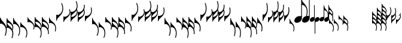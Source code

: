 SplineFontDB: 3.0
FontName: N-Noten
FullName: Noten
FamilyName: N
Weight: Standard
Copyright: Copyright 2011-2012 Florian Kretlow
UComments: "2011-5-24: Created." 
Version: 0
ItalicAngle: 0
UnderlinePosition: -100
UnderlineWidth: 50
Ascent: 800
Descent: 200
sfntRevision: 0x00000000
LayerCount: 2
Layer: 0 0 "Back"  1
Layer: 1 0 "Zeichenebene"  0
XUID: [1021 201 23757 16427]
FSType: 0
OS2Version: 0
OS2_WeightWidthSlopeOnly: 0
OS2_UseTypoMetrics: 1
CreationTime: 1306259327
ModificationTime: 1409118019
OS2TypoAscent: 0
OS2TypoAOffset: 1
OS2TypoDescent: 0
OS2TypoDOffset: 1
OS2TypoLinegap: 90
OS2WinAscent: 0
OS2WinAOffset: 1
OS2WinDescent: 0
OS2WinDOffset: 1
HheadAscent: 0
HheadAOffset: 1
HheadDescent: 0
HheadDOffset: 1
OS2Vendor: 'PfEd'
MarkAttachClasses: 1
DEI: 91125
Encoding: UnicodeBmp
UnicodeInterp: none
NameList: Adobe Glyph List
DisplaySize: -72
AntiAlias: 1
FitToEm: 1
WinInfo: 0 8 6
Grid
-500 -513 m 0
 -500 -487 l 0
 1480 -487 l 0
 1480 -513 l 0
 -500 -513 l 0
-500 -263 m 0
 -500 -237 l 0
 1480 -237 l 0
 1480 -263 l 0
 -500 -263 l 0
-500 487 m 0
 -500 513 l 0
 1480 513 l 0
 1480 487 l 0
 -500 487 l 0
-500 237 m 0
 -500 263 l 0
 1480 263 l 0
 1480 237 l 0
 -500 237 l 0
26 1300 m 4
 26 -700 l 1028
-500 -13 m 0
 -500 13 l 0
 1480 13 l 0
 1480 -13 l 0
 -500 -13 l 0
EndSplineSet
BeginChars: 65536 97

StartChar: H
Encoding: 72 72 0
Width: 292
Flags: HMW
VStem: 0 26<-185 -172.178 24.9267 75> 245 37<-585.294 -349.061>
LayerCount: 2
Fore
SplineSet
41 -193 m 0
 32 -193 25 -200 25 -206 c 0
 0 -206 l 0
 0 62 l 1
 26 62 l 1
 26 30 40 -19 73 -60 c 0
 145 -151 292 -253 292 -468 c 0
 292 -574 253 -665 234 -700 c 1
 206 -686 l 1
 232 -633 258 -556 258 -467 c 0
 258 -351 204 -267 131 -219 c 0
 101 -200 72 -193 41 -193 c 0
EndSplineSet
EndChar

StartChar: J
Encoding: 74 74 1
Width: 292
Flags: HMW
LayerCount: 2
Back
SplineSet
0 88 m 5
 26 88 l 21
 26 40 63 -1 128 -49 c 4
 209 -109 292 -198 292 -316 c 4
 292 -371 275 -412 262 -435 c 5
 238.437 -409.5 l 5
 247.624 -385.957 259 -353.955 259 -315 c 4
 259 -242 213 -168 127 -127 c 4
 104 -116 72 -108 42 -108 c 4
 33 -108 26 -114 26 -120 c 4
 26 -120 11 -120 0 -120 c 29
 0 88 l 5
EndSplineSet
Fore
SplineSet
0 88 m 1
 26 88 l 17
 26 40 63 -1 128 -49 c 0
 209 -109 292 -198 292 -316 c 0
 292 -371 275 -412 262 -435 c 1
 238.437 -409.5 l 1
 247.624 -385.957 259 -353.955 259 -315 c 0
 259 -242 213 -168 127 -127 c 0
 104 -116 72 -108 42 -108 c 0
 33 -108 26 -114 26 -120 c 0
 26 -120 11 -120 0 -120 c 25
 0 88 l 1
EndSplineSet
EndChar

StartChar: M
Encoding: 77 77 2
Width: 292
Flags: HW
VStem: 0 26<-160 -147.312 18.5 75> 258 34<-500.351 -278.092>
LayerCount: 2
Back
SplineSet
258 -376 m 0
 258 -422 252 -452 248 -481 c 0
 244 -511 269 -518 276 -496 c 0
 282 -477 292 -428 292 -377 c 0
 292 -113 44 -76 34 41 c 0
 32 66 33 77 15 77 c 0
 1 77 0 69 0 59 c 0
 0 -196 l 0
 30 -196 l 0
 30 -160 33 -147 55 -147 c 0
 83 -147 118 -158 148 -175 c 0
 216 -213 258 -272 258 -376 c 0
EndSplineSet
Fore
SplineSet
242 -503 m 1
 248 -474 258 -422 258 -376 c 0
 258 -272 216 -213 148 -175 c 0
 118 -158 75 -147 41 -147 c 0
 32 -147 25 -154 25 -160 c 1
 0 -160 l 1
 0 75 l 1
 26 75 l 17
 26 33 47 -2 63 -20 c 0
 131 -99 292 -164 292 -377 c 0
 292 -428 279 -490 272 -512 c 1
 242 -503 l 1
EndSplineSet
EndChar

StartChar: grave
Encoding: 96 96 3
Width: 275
Flags: HMW
LayerCount: 2
Fore
SplineSet
41 193 m 4
 68 193 95 200 125 219 c 0
 198 267 241 351 241 467 c 0
 241 556 215 633 189 686 c 1
 217 700 l 1
 236 665 275 574 275 468 c 0
 275 253 145 151 73 60 c 0
 40 19 26 -30 26 -62 c 1
 0 -62 l 1
 0 206 l 0
 25 206 l 4
 25 200 32 193 41 193 c 4
EndSplineSet
EndChar

StartChar: c
Encoding: 99 99 4
Width: 275
Flags: HMW
HStem: 99 21G<0 27>
VStem: 0 27<108 120 -88 -41> 242 33<234 398>
LayerCount: 2
Fore
SplineSet
242 571 m 0
 242 658 214 730 198 767 c 1
 227 778 l 1
 244 748 275 659 275 572 c 0
 275 515 267 466 251 423 c 1
 263 399 275 362 275 316 c 0
 275 198 205 112 126 49 c 0
 63 -1 26 -40 26 -88 c 1
 0 -88 l 1
 0 335 l 1
 25 335 l 1
 25 329 32 322 41 322 c 0
 171 322 242 448 242 571 c 0
26 120 m 0
 26 114 33 108 42 108 c 0
 67 108 98 116 121 127 c 0
 207 168 242 242 242 315 c 0
 242 339 238 361 232 380 c 1
 207 334 172 294 126 259 c 0
 68 214 26 165 26 120 c 0
EndSplineSet
EndChar

StartChar: e
Encoding: 101 101 5
Width: 275
Flags: HMW
VStem: 0 26<147 160 -75 -18> 241 34<271 500>
LayerCount: 2
Fore
SplineSet
225 503 m 1
 255 512 l 1
 262 490 275 428 275 377 c 0
 275 164 131 99 63 20 c 0
 47 2 26 -33 26 -75 c 9
 0 -75 l 1
 0 160 l 1
 25 160 l 1
 25 154 32 147 41 147 c 0
 75 147 112 158 142 175 c 0
 210 213 241 272 241 376 c 0
 241 422 231 474 225 503 c 1
EndSplineSet
EndChar

StartChar: uni0080
Encoding: 128 128 6
Width: 218
Flags: HMW
LayerCount: 2
Fore
SplineSet
41 203 m 4
 68 203 97 223 115 245 c 0
 155 296 184 365 184 467 c 0
 184 556 168 632 151 688 c 1
 181 698 l 1
 193 660 218 574 218 468 c 0
 218 311 170 219 121 142 c 0
 87 89 26 12 26 -62 c 5
 0 -62 l 1
 0 216 l 0
 25 216 l 4
 25 210 32 203 41 203 c 4
EndSplineSet
EndChar

StartChar: uni0082
Encoding: 130 130 7
Width: 218
Flags: HMW
HStem: 99 21G<0 27>
VStem: 0 27<108 120 -88 -41> 242 33<234 398>
LayerCount: 2
Fore
SplineSet
0 -119 m 1
 0 100 l 25
 26 100 l 0
 26 90 33 83 42 83 c 0
 58 83 76 87 98 99 c 0
 159 133 185 184 185 246 c 0
 185 298 167 337 155 360 c 1
 177 387 l 1
 192 365 218 309 218 247 c 0
 218 143 175 86 102 12 c 0
 45 -45 26 -85 26 -119 c 1
 0 -119 l 1
EndSplineSet
EndChar

StartChar: uni0083
Encoding: 131 131 8
Width: 218
Flags: HMW
HStem: 99 21G<0 27>
VStem: 0 27<108 120 -88 -41> 242 33<234 398>
LayerCount: 2
Fore
SplineSet
159 759 m 1
 188 766 l 1
 200 733 218 649 218 562 c 0
 218 488 205 429 184 376 c 1
 199 349 218 300 218 247 c 0
 218 143 175 86 102 12 c 0
 45 -45 26 -85 26 -119 c 1
 0 -119 l 1
 0 335 l 1
 25 335 l 1
 25 329 32 322 41 322 c 0
 61 322 86 333 106 348 c 0
 170 394 185 472 185 561 c 0
 185 648 167 720 159 759 c 1
26 100 m 0
 26 90 33 83 42 83 c 0
 58 83 76 87 98 99 c 0
 159 133 185 184 185 246 c 0
 185 284 176 314 166 337 c 1
 148 302 126 270 101 237 c 0
 62 186 26 130 26 100 c 0
EndSplineSet
EndChar

StartChar: uni008A
Encoding: 138 138 9
Width: 318
Flags: HMW
LayerCount: 2
Fore
SplineSet
86 99 m 0
 117 122 170 143 218 143 c 0
 227 143 236 142 245 141 c 0
 283 133 288 146 288 172 c 2
 288 855.996 l 2
 288 865.996 289 873.996 303 873.996 c 0
 321 873.996 320 864.996 322 827.996 c 0
 331 697.996 555 629.996 555 340.996 c 0
 555 257.996 536.88 187.04 524 151.996 c 0
 515.925 130.024 488 137.996 496 166.996 c 0
 513.936 232.014 521 272.996 521 341.996 c 0
 521 468.996 470 539.996 418 582.996 c 0
 391 604.996 365 615.996 343 615.996 c 0
 320 615.996 318 600.996 318 547.996 c 2
 318 54 l 2
 318 -4 273 -68 234 -98 c 0
 203 -121 149 -143 100 -143 c 0
 67 -143 36 -133 17 -107 c 0
 5 -91 0 -73 0 -54 c 0
 0 4 47 69 86 99 c 0
EndSplineSet
EndChar

StartChar: uni0090
Encoding: 144 144 10
Width: 204
Flags: HMW
VStem: 0 26<-185 -172.178 24.9267 75> 245 37<-585.294 -349.061>
LayerCount: 2
Back
SplineSet
12 42 m 0
 26 42 27 39 29 8 c 0
 37 -110 202 -145 202 -364 c 1
 202 -411 183 -478 169 -509 c 1
 161 -524 137 -519 145 -498 c 0
 163 -448 172 -412 172 -364 c 0
 172 -275 134 -220 91 -186 c 0
 77 -175 57 -166 43 -166 c 0
 30 -166 27 -176 27 -197 c 0
 0 -197 l 0
 0 29 l 0
 0 40 3 42 12 42 c 0
EndSplineSet
Fore
SplineSet
35 -165 m 0
 29 -165 24 -170 24 -174 c 0
 0 -174 l 0
 0 13 l 1
 25 13 l 1
 25 -13 36 -47 51 -66 c 0
 101 -130 204 -208 204 -358 c 4
 204 -429 177 -496 164 -520 c 1
 139 -508 l 1
 157 -471 174 -416 174 -357 c 0
 174 -276 134 -215 93 -186 c 0
 73 -172 57 -165 35 -165 c 0
EndSplineSet
EndChar

StartChar: p
Encoding: 112 112 11
Width: 258
Flags: HMW
LayerCount: 2
Fore
SplineSet
41 193 m 0
 68 193 90 199 119 219 c 0
 187 266 224 351 224 467 c 0
 224 556 203 632 181 687 c 1
 211 699 l 1
 226 662 258 574 258 468 c 0
 258 253 145 151 73 60 c 0
 40 19 26 -30 26 -62 c 1
 0 -62 l 1
 0 206 l 0
 25 206 l 0
 25 200 32 193 41 193 c 0
EndSplineSet
EndChar

StartChar: space
Encoding: 32 32 12
Width: 100
Flags: HMW
LayerCount: 2
EndChar

StartChar: h
Encoding: 104 104 13
Width: 258
Flags: HMW
LayerCount: 2
Back
SplineSet
15 98 m 4
 33 98 31 87 34 52 c 4
 46 -108 258 -174 258 -472 c 4
 258 -562 233 -647 220 -685 c 4
 212 -708 183 -699 192 -670 c 4
 208 -613 224 -540 224 -471 c 4
 224 -340 183 -279 132 -232 c 4
 108 -209 72 -192 55 -192 c 4
 33 -192 30 -205 30 -262 c 4
 0 -262 l 4
 0 80 l 4
 0 90 0 98 15 98 c 4
EndSplineSet
Fore
SplineSet
41 -193 m 0
 32 -193 25 -200 25 -206 c 0
 0 -206 l 0
 0 62 l 1
 26 62 l 1
 26 30 40 -19 73 -60 c 0
 145 -151 258 -253 258 -468 c 0
 258 -574 226 -662 211 -699 c 1
 181 -687 l 1
 203 -632 224 -556 224 -467 c 0
 224 -351 187 -266 119 -219 c 0
 90 -199 68 -193 41 -193 c 0
EndSplineSet
EndChar

StartChar: i
Encoding: 105 105 14
Width: 258
Flags: HMW
HStem: -773 21G<215 252.5> -140 20G<0 27>
VStem: 0 26<-330 -317.312 -158.771 -120> 259 33<-683.565 -476.74>
LayerCount: 2
Back
SplineSet
191 -763 m 5
 203 -725 225 -653 225 -566 c 4
 225 -475 192 -387 127 -346 c 4
 94 -325 67 -317 41 -317 c 4
 32 -317 25 -324 25 -330 c 4
 0 -330 l 4
 0 -120 l 5
 26 -120 l 5
 26 -160 70 -202 122 -254 c 4
 201 -332 258 -423 258 -567 c 4
 258 -654 235 -740 220 -772 c 5
 191 -763 l 5
EndSplineSet
Fore
SplineSet
191 -768 m 1
 203 -730 225 -658 225 -571 c 0
 225 -480 192 -392 127 -351 c 0
 94 -330 67 -322 41 -322 c 0
 32 -322 25 -329 25 -335 c 0
 0 -335 l 0
 0 -120 l 1
 26 -120 l 1
 26 -165 70 -207 122 -259 c 0
 201 -337 258 -428 258 -572 c 0
 258 -659 235 -745 220 -777 c 1
 191 -768 l 1
EndSplineSet
EndChar

StartChar: j
Encoding: 106 106 15
Width: 258
Flags: HMW
HStem: -120 21G<0 27>
VStem: 0 27<-120 -108.207 40.8781 88> 242 33<-398.246 -233.803>
LayerCount: 2
Back
SplineSet
188 -435 m 0
 200 -416 225 -392 225 -330 c 0
 225 -265 183 -186 104 -150 c 0
 89 -143 71 -138 57 -138 c 0
 42 -138 32 -146 32 -160 c 0
 0 -160 l 0
 0 52 l 0
 0 74 3 77 15 77 c 0
 31 77 32 72 32 38 c 0
 32 12 53 -24 99 -60 c 0
 182 -125 258 -209 258 -331 c 0
 258 -398 229 -438 215 -462 c 0
 214 -463 186 -438 188 -435 c 0
EndSplineSet
Fore
SplineSet
0 88 m 1
 26 88 l 17
 26 40 60 5 119 -50 c 0
 196 -121 258 -193 258 -316 c 0
 258 -371 241 -412 228 -435 c 1
 204 -410 l 1
 214 -386 225 -354 225 -315 c 0
 225 -242 203 -177 115 -130 c 0
 93 -118 67 -108 42 -108 c 0
 33 -108 26 -114 26 -120 c 0
 26 -120 11 -120 0 -120 c 25
 0 88 l 1
EndSplineSet
EndChar

StartChar: k
Encoding: 107 107 16
Width: 258
Flags: HMW
HStem: -120 21G<0 27>
VStem: 0 27<-120 -108.207 40.8781 88> 242 33<-398.246 -233.803>
LayerCount: 2
Fore
SplineSet
191 -768 m 1
 203 -730 225 -658 225 -571 c 0
 225 -480 192 -392 127 -351 c 0
 94 -330 67 -322 41 -322 c 0
 32 -322 25 -329 25 -335 c 1
 0 -335 l 1
 0 88 l 1
 26 88 l 1
 26 40 60 5 119 -50 c 0
 196 -121 258 -193 258 -316 c 0
 258 -363 245 -400 234 -424 c 1
 249 -467 258 -515 258 -572 c 0
 258 -659 235 -745 220 -777 c 1
 191 -768 l 1
26 -120 m 0
 26 -165 70 -207 122 -259 c 0
 159 -295 191 -335 215 -381 c 1
 221 -362 225 -340 225 -315 c 0
 225 -242 203 -177 115 -130 c 0
 93 -118 67 -108 42 -108 c 0
 33 -108 26 -114 26 -120 c 0
EndSplineSet
EndChar

StartChar: m
Encoding: 109 109 17
Width: 258
Flags: HMW
VStem: 0 26<-160 -147.312 18.5 75> 241 34<-500.351 -270.825>
LayerCount: 2
Back
SplineSet
42 -193 m 4
 33 -193 26 -200 26 -206 c 4
 0 -206 l 4
 0 62 l 5
 27 62 l 5
 27 30 40 -19 73 -60 c 4
 145 -151 258 -253 258 -468 c 4
 258 -574 226 -662 211 -699 c 5
 181 -687 l 5
 203 -632 224 -556 224 -467 c 4
 224 -351 187 -266 119 -219 c 4
 90 -199 69 -193 42 -193 c 4
EndSplineSet
Fore
SplineSet
208 -503 m 1
 214 -474 224 -422 224 -376 c 0
 224 -284 200 -222 135 -178 c 0
 106 -159 75 -147 41 -147 c 0
 32 -147 25 -154 25 -160 c 1
 0 -160 l 1
 0 75 l 1
 26 75 l 17
 26 33 47 -2 63 -20 c 0
 131 -99 258 -164 258 -377 c 0
 258 -428 245 -490 238 -512 c 1
 208 -503 l 1
EndSplineSet
EndChar

StartChar: s
Encoding: 115 115 18
Width: 258
Flags: HMW
HStem: 99 21G<0 27>
VStem: 0 27<108 120 -88 -41> 242 33<234 398>
LayerCount: 2
Fore
SplineSet
191 768 m 1
 220 777 l 1
 235 745 258 659 258 572 c 0
 258 515 249 467 234 424 c 1
 245 400 258 363 258 316 c 0
 258 193 196 121 119 50 c 0
 60 -5 26 -40 26 -88 c 1
 0 -88 l 1
 0 335 l 1
 25 335 l 1
 25 329 32 322 41 322 c 0
 67 322 94 330 127 351 c 0
 192 392 225 480 225 571 c 0
 225 658 203 730 191 768 c 1
26 120 m 0
 26 114 33 108 42 108 c 0
 67 108 93 118 115 130 c 0
 203 177 225 242 225 315 c 0
 225 340 221 362 215 381 c 1
 191 335 159 295 122 259 c 0
 70 207 26 165 26 120 c 0
EndSplineSet
EndChar

StartChar: u
Encoding: 117 117 19
Width: 258
Flags: HMW
VStem: 0 26<147 160 -75 -18> 241 34<271 500>
LayerCount: 2
Fore
SplineSet
208 503 m 1
 238 512 l 1
 245 490 258 428 258 377 c 0
 258 164 131 99 63 20 c 0
 47 2 26 -33 26 -75 c 9
 0 -75 l 1
 0 160 l 1
 25 160 l 1
 25 154 32 147 41 147 c 0
 75 147 106 159 135 178 c 0
 200 222 224 284 224 376 c 0
 224 422 214 474 208 503 c 1
EndSplineSet
EndChar

StartChar: U
Encoding: 85 85 20
Width: 292
Flags: HMW
VStem: 0 26<147 160 -75 -18> 258 34<278 500>
LayerCount: 2
Fore
SplineSet
242 503 m 1
 272 512 l 1
 279 490 292 428 292 377 c 0
 292 164 131 99 63 20 c 0
 47 2 26 -33 26 -75 c 9
 0 -75 l 1
 0 160 l 1
 25 160 l 1
 25 154 32 147 41 147 c 0
 75 147 118 158 148 175 c 0
 216 213 258 272 258 376 c 0
 258 422 248 474 242 503 c 1
EndSplineSet
EndChar

StartChar: S
Encoding: 83 83 21
Width: 292
Flags: HMW
LayerCount: 2
Fore
SplineSet
259 571 m 0
 259 658 231 730 215 767 c 1
 244 778 l 1
 261 748 292 659 292 572 c 0
 292 517 283 470 266 428 c 1
 278 404 292 366 292 316 c 0
 292 198 209 109 128 49 c 0
 63 1 26 -40 26 -88 c 1
 0 -88 l 1
 0 335 l 1
 25 335 l 1
 25 329 32 322 41 322 c 0
 173 322 259 447 259 571 c 0
26 120 m 0
 26 114 33 108 42 108 c 0
 72 108 104 116 127 127 c 0
 213 168 259 242 259 315 c 0
 259 343 253 367 246 388 c 1
 218 338 178 296 130 259 c 0
 66 209 26 165 26 120 c 0
EndSplineSet
EndChar

StartChar: X
Encoding: 88 88 22
Width: 275
Flags: HMW
LayerCount: 2
Back
SplineSet
15 87 m 4
 33 87 33 76 34 41 c 4
 40 -106 275 -167 275 -483 c 4
 275 -573 250 -658 237 -696 c 4
 229 -719 200 -710 209 -681 c 4
 225 -624 241 -551 241 -482 c 4
 241 -337 183 -257 123 -218 c 4
 95 -200 72 -193 55 -193 c 4
 33 -193 30 -206 30 -263 c 4
 0 -263 l 4
 0 69 l 4
 0 79 0 87 15 87 c 4
EndSplineSet
Fore
SplineSet
41 -193 m 4
 32 -193 25 -200 25 -206 c 4
 0 -206 l 0
 0 62 l 1
 26 62 l 1
 26 30 40 -19 73 -60 c 0
 145 -151 275 -253 275 -468 c 0
 275 -574 236 -665 217 -700 c 1
 189 -686 l 1
 215 -633 241 -556 241 -467 c 0
 241 -351 198 -267 125 -219 c 0
 95 -200 68 -193 41 -193 c 4
EndSplineSet
EndChar

StartChar: Y
Encoding: 89 89 23
Width: 275
Flags: HMW
HStem: -773 21G<215 252.5> -140 20G<0 27>
VStem: 0 26<-330 -317.312 -158.771 -120> 259 33<-683.565 -476.74>
LayerCount: 2
Back
SplineSet
198 -762 m 5
 214 -725 242 -653 242 -566 c 4
 242 -475 203 -383 134 -343 c 4
 100 -323 68 -317 42 -317 c 4
 33 -317 26 -324 26 -330 c 4
 0 -330 l 4
 0 -120 l 5
 27 -120 l 5
 27 -160 68 -209 126 -254 c 4
 224 -330 275 -423 275 -567 c 4
 275 -654 244 -743 227 -773 c 5
 198 -762 l 5
EndSplineSet
Fore
SplineSet
198 -767 m 1
 214 -730 242 -658 242 -571 c 0
 242 -480 203 -388 134 -348 c 0
 100 -328 67 -322 41 -322 c 0
 32 -322 25 -329 25 -335 c 0
 0 -335 l 0
 0 -120 l 1
 26 -120 l 5
 26 -165 68 -214 126 -259 c 0
 224 -335 275 -428 275 -572 c 0
 275 -659 244 -748 227 -778 c 1
 198 -767 l 1
EndSplineSet
EndChar

StartChar: I
Encoding: 73 73 24
Width: 292
Flags: HW
HStem: -773 21G<215 252.5> -140 20G<0 27>
VStem: 0 26<-330 -317.312 -158.771 -120> 259 33<-683.565 -476.74>
LayerCount: 2
Back
SplineSet
215 -762 m 5
 231 -725 259 -653 259 -566 c 4
 259 -475 209.016 -383.259 140 -343 c 4
 105.927 -323.124 70 -317 41 -317 c 4
 32 -317 25 -324 25 -330 c 4
 0 -330 l 4
 0 -120 l 5
 26 -120 l 5
 26 -160 65.8515 -204.191 130 -254 c 4
 227.885 -330.005 292 -423 292 -567 c 4
 292 -654 261 -743 244 -773 c 5
 215 -762 l 5
EndSplineSet
Fore
SplineSet
215 -767 m 1
 231 -730 259 -658 259 -571 c 0
 259 -480 209 -388 140 -348 c 0
 106 -328 70 -322 41 -322 c 0
 32 -322 25 -329 25 -335 c 0
 0 -335 l 0
 0 -120 l 1
 26 -120 l 1
 26 -165 66 -209 130 -259 c 0
 228 -335 292 -428 292 -572 c 0
 292 -659 261 -748 244 -778 c 1
 215 -767 l 1
EndSplineSet
EndChar

StartChar: K
Encoding: 75 75 25
Width: 292
Flags: HW
LayerCount: 2
Back
SplineSet
259 -566 m 4
 259 -443 174 -317 42 -317 c 4
 33 -317 26 -324 26 -330 c 5
 0 -330 l 5
 0 88 l 5
 27 88 l 5
 27 40 63 -1 128 -49 c 4
 209 -109 292 -198 292 -316 c 4
 292 -364 279 -402 267 -426 c 5
 283 -467 292 -513 292 -567 c 4
 292 -654 261 -743 244 -773 c 5
 215 -762 l 5
 231 -725 259 -653 259 -566 c 4
27 -120 m 4
 27 -160 66 -204 130 -254 c 4
 179 -292 219 -334 247 -385 c 5
 254 -365 259 -342 259 -315 c 4
 259 -242 213 -168 127 -127 c 4
 104 -116 73 -108 43 -108 c 4
 34 -108 27 -114 27 -120 c 4
EndSplineSet
Fore
SplineSet
259 -571 m 0
 259 -447 173 -322 41 -322 c 0
 32 -322 25 -329 25 -335 c 1
 0 -335 l 1
 0 88 l 1
 26 88 l 1
 26 40 63 -1 128 -49 c 0
 209 -109 292 -198 292 -316 c 0
 292 -366 278 -404 266 -428 c 1
 283 -470 292 -517 292 -572 c 0
 292 -659 261 -748 244 -778 c 1
 215 -767 l 1
 231 -730 259 -658 259 -571 c 0
26 -120 m 0
 26 -165 66 -209 130 -259 c 0
 178 -296 218 -338 246 -388 c 1
 253 -367 259 -343 259 -315 c 0
 259 -242 213 -168 127 -127 c 0
 104 -116 72 -108 42 -108 c 0
 33 -108 26 -114 26 -120 c 0
EndSplineSet
EndChar

StartChar: L
Encoding: 76 76 26
Width: 292
Flags: HW
LayerCount: 2
Back
SplineSet
259 -571 m 4
 259 -447 173 -322 41 -322 c 4
 32 -322 25 -329 25 -335 c 5
 0 -335 l 5
 0 88 l 5
 26 88 l 5
 26 40 63 -1 128 -49 c 4
 209 -109 292 -198 292 -316 c 4
 292 -366 278 -404 266 -428 c 5
 283 -470 292 -517 292 -572 c 4
 292 -659 261 -748 244 -778 c 5
 215 -767 l 5
 231 -730 259 -658 259 -571 c 4
26 -120 m 4
 26 -165 66 -209 130 -259 c 4
 178 -296 218 -338 246 -388 c 5
 253 -367 259 -343 259 -315 c 4
 259 -242 213 -168 127 -127 c 4
 104 -116 72 -108 42 -108 c 4
 33 -108 26 -114 26 -120 c 4
EndSplineSet
Fore
SplineSet
255 -632 m 1
 255 -632 259 -605 259 -571 c 0
 259 -447 173 -322 41 -322 c 0
 32 -322 25 -329 25 -335 c 1
 0 -335 l 1
 0 88 l 1
 26 88 l 1
 26 40 63 -1 128 -49 c 0
 209 -109 292 -198 292 -316 c 0
 292 -366 278 -404 266 -428 c 1
 283 -470 292 -517 292 -572 c 0
 292 -604 286 -636 286 -636 c 1
 255 -632 l 1
26 -120 m 0
 26 -165 66 -209 130 -259 c 0
 178 -296 218 -338 246 -388 c 1
 253 -367 259 -343 259 -315 c 0
 259 -242 213 -168 127 -127 c 0
 104 -116 72 -108 42 -108 c 0
 33 -108 26 -114 26 -120 c 0
EndSplineSet
EndChar

StartChar: P
Encoding: 80 80 27
Width: 292
Flags: HW
VStem: 0 26<172 185 -75 -25> 245 37<349 585>
LayerCount: 2
Fore
SplineSet
41 193 m 0
 72 193 101 200 131 219 c 0
 204 267 258 351 258 467 c 0
 258 556 232 633 206 686 c 1
 234 700 l 1
 253 665 292 574 292 468 c 0
 292 253 145 151 73 60 c 0
 40 19 26 -30 26 -62 c 1
 0 -62 l 1
 0 206 l 0
 25 206 l 0
 25 200 32 193 41 193 c 0
EndSplineSet
EndChar

StartChar: Z
Encoding: 90 90 28
Width: 275
Flags: HW
HStem: -120 21G<0 27>
VStem: 0 27<-120 -108.207 40.8781 88> 242 33<-398.246 -233.803>
LayerCount: 2
Back
SplineSet
57 -138 m 4
 42 -138 32 -146 32 -160 c 4
 0 -160 l 4
 0 52 l 4
 0 74 3 77 15 77 c 4
 31 77 32 72 32 38 c 4
 32 3 64 -34 128 -83 c 4
 210 -146 275 -228 275 -346 c 4
 275 -401 257 -443 245 -466 c 4
 240 -475 215 -452 219 -443 c 4
 229 -421 242 -394 242 -345 c 4
 242 -272 211 -203 127 -159 c 4
 104 -147 79 -138 57 -138 c 4
EndSplineSet
Fore
SplineSet
0 88 m 1
 26 88 l 17
 26 40 63 1 126 -49 c 0
 205 -112 275 -198 275 -316 c 0
 275 -371 258 -412 245 -435 c 1
 221 -410 l 1
 231 -386 242 -354 242 -315 c 0
 242 -242 207 -168 121 -127 c 0
 98 -116 67 -108 42 -108 c 0
 33 -108 26 -114 26 -120 c 0
 26 -120 11 -120 0 -120 c 25
 0 88 l 1
EndSplineSet
EndChar

StartChar: bracketleft
Encoding: 91 91 29
Width: 275
Flags: HW
HStem: -120 21G<0 27>
VStem: 0 27<-120 -108.207 40.8781 88> 242 33<-398.246 -233.803>
LayerCount: 2
Fore
SplineSet
242 -571 m 0
 242 -448 171 -322 41 -322 c 0
 32 -322 25 -329 25 -335 c 1
 0 -335 l 1
 0 88 l 1
 26 88 l 1
 26 40 63 1 126 -49 c 0
 205 -112 275 -198 275 -316 c 0
 275 -362 263 -399 251 -423 c 1
 267 -466 275 -515 275 -572 c 0
 275 -659 244 -748 227 -778 c 1
 198 -767 l 1
 214 -730 242 -658 242 -571 c 0
26 -120 m 0
 26 -165 68 -214 126 -259 c 0
 172 -294 207 -334 232 -380 c 1
 238 -361 242 -339 242 -315 c 0
 242 -242 207 -168 121 -127 c 0
 98 -116 67 -108 42 -108 c 0
 33 -108 26 -114 26 -120 c 0
EndSplineSet
EndChar

StartChar: bracketright
Encoding: 93 93 30
Width: 275
Flags: HW
VStem: 0 26<-160 -147.312 18.5 75> 241 34<-500.351 -270.825>
LayerCount: 2
Back
SplineSet
241 -406 m 0
 241 -452 235 -482 231 -511 c 0
 227 -541 252 -548 259 -526 c 0
 265 -507 275 -458 275 -407 c 0
 275 -143 44 -104 34 11 c 0
 32 36 33 47 15 47 c 0
 1 47 0 39 0 29 c 0
 0 -229 l 0
 30 -229 l 0
 30 -193 33 -180 55 -180 c 0
 79 -180 108 -186 137 -204 c 0
 194 -238 241 -302 241 -406 c 0
EndSplineSet
Fore
SplineSet
225 -503 m 1
 231 -474 241 -422 241 -376 c 0
 241 -272 210 -213 142 -175 c 0
 112 -158 75 -147 41 -147 c 0
 32 -147 25 -154 25 -160 c 1
 0 -160 l 1
 0 75 l 1
 26 75 l 17
 26 33 47 -2 63 -20 c 0
 131 -99 275 -164 275 -377 c 0
 275 -428 262 -490 255 -512 c 1
 225 -503 l 1
EndSplineSet
EndChar

StartChar: uni0091
Encoding: 145 145 31
Width: 204
Flags: W
HStem: -22 20G<0 25>
VStem: 0 24<-169 -160.004 -41.8628 -2> 174 30<-433.025 -263.747>
LayerCount: 2
Back
SplineSet
27 -197 m 1
 0 -197 l 0
 0 -3 l 0
 0 9 3 10 12 10 c 0xa0
 26 10 29 10 29 -9 c 0
 29 -52.6667 60 -86 100 -120 c 0
 153 -165 202 -227 202 -334 c 0xa0
 202 -381 188 -438 174 -469 c 0
 166 -484 143 -479 150 -458 c 0xc0
 166 -408 171 -382 172 -334 c 0
 172 -259 145 -207 95 -180 c 0
 79.1377 -171.435 57 -164 43 -164 c 0
 30 -164 27 -176 27 -197 c 1
EndSplineSet
Fore
SplineSet
145 -472 m 1
 156 -446 174 -398 174 -337 c 0
 174 -273 143 -214 99 -185 c 0
 76 -170 55 -160 35 -160 c 0
 29 -160 24 -165 24 -169 c 0
 0 -169 l 0
 0 -2 l 1
 25 -2 l 1
 25 -36 48 -69 90 -109 c 0
 156 -171 204 -237 204 -338 c 0
 204 -399 183 -461 171 -482 c 1
 145 -472 l 1
EndSplineSet
EndChar

StartChar: uni0092
Encoding: 146 146 32
Width: 204
Flags: W
HStem: -2 21G<0 25>
VStem: 0 25<-2 9.99112 117.987 164> 174 30<-201.38 -72.2121>
LayerCount: 2
Back
SplineSet
156.888 -197.224 m 1
 170.817 -171.133 172 -153.314 172 -128 c 0
 172 -84 139 -30.5 92 -7 c 0
 76.5371 0.731445 59 7 45 7 c 0
 32 7 29 -2 29 -9 c 0
 0 -9.00195 l 0
 0 163 l 0
 0 175 3 176 12 176 c 0
 26 176 29 176 29 157 c 0
 29 115 61.6719 83.375 100 47.5 c 0
 162.5 -11 202 -61 202 -129.5 c 1
 202 -160.294 191.004 -198.71 175.115 -223.295 c 1
 173.461 -225.855 155.135 -200.508 156.888 -197.224 c 1
EndSplineSet
Fore
SplineSet
0 164 m 1
 25 164 l 17
 25 130 45 93 90 57 c 0
 144 14 204 -51 204 -134 c 0
 204 -172 191 -206 179 -227 c 1
 157 -207 l 1
 164 -189 174 -160 174 -133 c 0
 174 -82 146 -32 86 -3 c 0
 70 5 55 10 38 10 c 0
 30 10 25 7 25 -2 c 0
 25 -2 10 -2 0 -2 c 25
 0 164 l 1
EndSplineSet
EndChar

StartChar: uni0093
Encoding: 147 147 33
Width: 204
Flags: W
VStem: 0 25<-169 -160.004 -45.098 9.99112 117.987 164> 174 30<-433.025 -262.686 -192.407 -72.2121>
LayerCount: 2
Back
SplineSet
189 -246 m 0xa0
 197 -271 202 -300 202 -334 c 0xa0
 202 -381 188 -438 174 -469 c 1
 166 -484 143 -479 150 -458 c 0xc0
 166 -408 172 -382 172 -334 c 4
 172 -259 145 -207 95 -180 c 4
 79.1377 -171.435 57 -164 43 -164 c 4
 30 -164 27 -176 27 -197 c 5
 0 -197 l 1
 0 163 l 2
 0 175 3 176 12 176 c 0
 26 176 29 176 29 157 c 0
 29 115 62 83 100 48 c 0
 162 -11 202 -61 202 -130 c 0
 202 -147 198 -168 192 -186 c 0
 183 -215 180 -220 189 -246 c 0xa0
29 -9 m 0
 29 -53 60 -86 100 -120 c 0
 114 -132 129 -146 142 -161 c 0
 154 -176 167 -183 171 -155 c 0
 172 -147 172 -138 172 -128 c 0
 172 -84 139 -30 92 -7 c 0
 77 1 59 7 45 7 c 0
 32 7 29 -2 29 -9 c 0
EndSplineSet
Fore
SplineSet
145 -472 m 1
 156 -446 174 -398 174 -337 c 0
 174 -273 143 -214 99 -185 c 0
 76 -170 55 -160 35 -160 c 0
 29 -160 24 -165 24 -169 c 1
 0 -169 l 1
 0 164 l 1
 25 164 l 1
 25 130 45 93 90 57 c 0
 144 14 204 -51 204 -134 c 0
 204 -171 192 -204 180 -225 c 1
 195 -258 204 -295 204 -338 c 0
 204 -399 183 -461 171 -482 c 1
 145 -472 l 1
25 -2 m 0
 25 -36 48 -69 90 -109 c 0
 118 -136 143 -163 162 -193 c 1
 168 -176 174 -154 174 -133 c 0
 174 -82 146 -32 86 -3 c 0
 70 5 55 10 38 10 c 0
 30 10 25 7 25 -2 c 0
EndSplineSet
EndChar

StartChar: uni0094
Encoding: 148 148 34
Width: 1000
Flags: H
LayerCount: 2
Back
SplineSet
122 -143 m 1xa0
 130 -148 135 -153 141 -160 c 0
 155 -176 168 -178 171 -154 c 0
 172 -146 172 -137 172 -128 c 0
 172 -84 139 -30 92 -7 c 0
 77 1 59 7 45 7 c 0
 32 7 29 -2 29 -9 c 1
 0 -9 l 1
 0 163 l 2
 0 175 3 176 12 176 c 0
 26 176 29 176 29 157 c 0
 29 115 62 83 100 48 c 0
 162 -11 202 -61 202 -130 c 0xc0
 202 -146 199 -165 193 -183 c 0
 185 -209 185 -218 193 -243 c 0
 195 -249 198 -259 198 -267 c 1
 182 -269 l 17
 169 -217 153 -194 112 -153 c 9
 122 -143 l 1xa0
EndSplineSet
EndChar

StartChar: uni0095
Encoding: 149 149 35
Width: 204
Flags: W
HStem: -2 21G<0 25>
VStem: 0 25<-2 9.99112 117.987 164> 174 30<-201.38 -72.2121>
LayerCount: 2
Fore
SplineSet
0 330 m 1
 25 330 l 1
 25 296 45 259 90 223 c 0
 144 180 204 115 204 32 c 0
 204 -1 194 -31 184 -52 c 1
 196 -77 204 -104 204 -134 c 0
 204 -171 192 -204 180 -225 c 1
 195 -258 204 -295 204 -338 c 0
 204 -399 183 -461 171 -482 c 1
 145 -472 l 1
 156 -446 174 -398 174 -337 c 0
 174 -273 143 -214 99 -185 c 0
 76 -170 55 -160 35 -160 c 0
 29 -160 24 -165 24 -169 c 1
 0 -169 l 1
 0 330 l 1
25 -2 m 0
 25 -36 48 -69 90 -109 c 0
 118 -136 143 -163 162 -193 c 1
 168 -176 174 -154 174 -133 c 0
 174 -82 146 -32 86 -3 c 0
 70 5 55 10 38 10 c 0
 30 10 25 7 25 -2 c 0
165 -20 m 1
 170 -4 174 15 174 33 c 0
 174 84 146 134 86 163 c 0
 70 171 55 176 38 176 c 0
 30 176 25 173 25 164 c 0
 25 130 45 93 90 57 c 0
 116 36 143 11 165 -20 c 1
EndSplineSet
EndChar

StartChar: uni0096
Encoding: 150 150 36
Width: 204
Flags: W
VStem: 0 25<-169 -160.004 -45.098 9.99112 117.987 175.991 283.987 341.991 449.987 496> 174 30<-433.025 -262.686 -192.407 -71.9102 -19.5099 94.0898 146.49 259.788>
LayerCount: 2
Fore
SplineSet
165 -20 m 1
 170 -4 174 15 174 33 c 0
 174 84 146 134 86 163 c 0
 70 171 55 176 38 176 c 0
 30 176 25 173 25 164 c 0
 25 130 45 93 90 57 c 0
 116 36 143 11 165 -20 c 1
25 -2 m 0
 25 -36 48 -69 90 -109 c 0
 118 -136 143 -163 162 -193 c 1
 168 -176 174 -154 174 -133 c 0
 174 -82 146 -32 86 -3 c 0
 70 5 55 10 38 10 c 0
 30 10 25 7 25 -2 c 0
0 496 m 1
 25 496 l 1
 25 462 45 425 90 389 c 0
 144 346 204 281 204 198 c 0
 204 165 194 135 184 114 c 1
 196 89 204 62 204 32 c 0
 204 -1 194 -31 184 -52 c 1
 196 -77 204 -104 204 -134 c 0
 204 -171 192 -204 180 -225 c 1
 195 -258 204 -295 204 -338 c 0
 204 -399 183 -461 171 -482 c 1
 145 -472 l 1
 156 -446 174 -398 174 -337 c 0
 174 -273 143 -214 99 -185 c 0
 76 -170 55 -160 35 -160 c 0
 29 -160 24 -165 24 -169 c 1
 0 -169 l 1
 0 496 l 1
25 330 m 0
 25 296 45 259 90 223 c 0
 116 202 143 177 165 146 c 1
 170 162 174 181 174 199 c 0
 174 250 146 300 86 329 c 0
 70 337 55 342 38 342 c 0
 30 342 25 339 25 330 c 0
EndSplineSet
EndChar

StartChar: uni0097
Encoding: 151 151 37
Width: 204
Flags: HW
HStem: -2 21G<0 25>
VStem: 0 25<-2 9.99112 117.987 164> 174 30<-201.38 -72.2121>
LayerCount: 2
Fore
SplineSet
25 330 m 0
 25 296 45 259 90 223 c 0
 116 202 143 177 165 146 c 1
 170 162 174 181 174 199 c 0
 174 250 146 300 86 329 c 0
 70 337 55 342 38 342 c 0
 30 342 25 339 25 330 c 0
25 -2 m 0
 25 -36 48 -69 90 -109 c 0
 118 -136 143 -163 162 -193 c 1
 168 -176 174 -154 174 -133 c 0
 174 -82 146 -32 86 -3 c 0
 70 5 55 10 38 10 c 0
 30 10 25 7 25 -2 c 0
165 -20 m 1
 170 -4 174 15 174 33 c 0
 174 84 146 134 86 163 c 0
 70 171 55 176 38 176 c 0
 30 176 25 173 25 164 c 0
 25 130 45 93 90 57 c 0
 116 36 143 11 165 -20 c 1
0 662 m 1
 25 662 l 1
 25 628 45 591 90 555 c 0
 144 512 204 447 204 364 c 0
 204 331 194 301 184 280 c 1
 196 255 204 228 204 198 c 0
 204 165 194 135 184 114 c 1
 196 89 204 62 204 32 c 0
 204 -1 194 -31 184 -52 c 1
 196 -77 204 -104 204 -134 c 0
 204 -171 192 -204 180 -225 c 1
 195 -258 204 -295 204 -338 c 0
 204 -399 183 -461 171 -482 c 1
 145 -472 l 1
 156 -446 174 -398 174 -337 c 0
 174 -273 143 -214 99 -185 c 0
 76 -170 55 -160 35 -160 c 0
 29 -160 24 -165 24 -169 c 1
 0 -169 l 1
 0 662 l 1
25 496 m 0
 25 462 45 425 90 389 c 0
 116 368 143 343 165 312 c 1
 170 328 174 347 174 365 c 0
 174 416 146 466 86 495 c 0
 70 503 55 508 38 508 c 0
 30 508 25 505 25 496 c 0
EndSplineSet
EndChar

StartChar: dieresis
Encoding: 168 168 38
Width: 202
Flags: W
HStem: -95 190<59.623 143.943>
VStem: 175 27<94.8786 393.816 527.119 601.978> 347 30<104.381 280.342>
LayerCount: 2
Fore
SplineSet
0 -26 m 0
 0 37 62 95 129 95 c 0
 135 95 146 94 152 94 c 0
 165 94 175 97 175 116 c 2
 175 589 l 2
 175 600 178 602 187 602 c 0
 201 602 202 599 204 568 c 0
 212 450 377 415 377 196 c 0
 377 149 358 82 344 51 c 1
 336 36 312 41 320 62 c 0
 338 112 347 148 347 196 c 0
 347 285 309 340 266 374 c 0
 252 385 232 394 218 394 c 0
 205 394 202 384 202 363 c 2
 202 27 l 2
 202 -37 141 -95 74 -95 c 0
 35 -95 0 -68 0 -26 c 0
EndSplineSet
EndChar

StartChar: copyright
Encoding: 169 169 39
Width: 202
Flags: W
HStem: -95 190<59.623 143.943>
VStem: 175 27<94.8786 261.782 373.268 432.497 540.99 601.997> 325 24<-50.0145 -11.4747> 347 30<-5.73063 175.475 254.145 352.429>
LayerCount: 2
Fore
SplineSet
202 229 m 6xd0
 202 27 l 2
 202 -37 141 -95 74 -95 c 0
 35 -95 0 -68 0 -26 c 0
 0 37 62 95 129 95 c 0
 135 95 146 94 152 94 c 0
 165 94 175 97 175 116 c 2
 175 589 l 2
 175 601 178 602 187 602 c 0
 201 602 204 602 204 583 c 0
 204 541 237 509 275 474 c 0
 337 415 377 365 377 296 c 0
 377 279 373 258 367 240 c 0
 358 211 355 206 364 180 c 0
 372 155 377 126 377 92 c 0xd0
 377 45 363 -12 349 -43 c 1
 341 -58 318 -53 325 -32 c 0xe0
 341 18 347 44 347 92 c 4
 347 167 320 219 270 246 c 4
 254.138 254.565 232 262 218 262 c 4
 205 262 202 250 202 229 c 6xd0
204 417 m 0
 204 373 235 340 275 306 c 0
 289 294 304 280 317 265 c 0
 329 250 342 243 346 271 c 0
 347 279 347 288 347 298 c 0
 347 342 314 396 267 419 c 0
 252 427 234 433 220 433 c 0
 207 433 204 424 204 417 c 0
EndSplineSet
EndChar

StartChar: ordfeminine
Encoding: 170 170 40
Width: 202
Flags: HW
HStem: -95 190<59.623 143.943>
VStem: 0 202<-37.2618 37.5247> 175 29<94.6618 224.993 333.017 397.942 500.892 563.942 666.892 732.991> 325 24<-85.0145 -46.4747> 347 30<-40.7306 136.511 219.145 317.445 386.493 483.429>
LayerCount: 2
Fore
SplineSet
202 195 m 2
 202 27 l 2
 202 -37 141 -95 74 -95 c 0
 35 -95 0 -68 0 -26 c 0xc8
 0 37 62 95 129 95 c 0
 135 95 146 94 152 94 c 0
 165 94 175 97 175 116 c 2
 175 720 l 2
 175 732 178 733 187 733 c 0
 201 733 204 733 204 714 c 0
 204 672 237 640 275 605 c 0
 337 546 377 496 377 427 c 0
 377 411 374 392 368 374 c 0
 361 350 358 340 366 321 c 0
 374 301 377 282 377 261 c 0
 377 244 373 223 367 205 c 0
 358 176 355 171 364 145 c 0
 372 120 377 91 377 57 c 0xa8
 377 10 363 -47 349 -78 c 1
 341 -93 318 -88 325 -67 c 0x90
 341 -17 347 9 347 58 c 0
 347 133 320 185 270 212 c 0
 254.138 220.565 232 228 218 228 c 0
 205 228 202 216 202 195 c 2
204 548 m 0
 204 506 237 474 275 439 c 0
 291 423 305 407 319 393 c 0
 332 381 343 381 346 403 c 0
 347 411 347 420 347 429 c 0
 347 473 314 527 267 550 c 0
 252 558 234 564 220 564 c 0
 207 564 204 555 204 548 c 0
204 382 m 0
 204 338 235 305 275 271 c 0
 289 259 304 245 317 230 c 0
 329 215 342 208 346 236 c 0
 347 244 347 253 347 263 c 0
 347 307 314 361 267 384 c 0
 252 392 234 398 220 398 c 0
 207 398 204 389 204 382 c 0
EndSplineSet
EndChar

StartChar: guillemotleft
Encoding: 171 171 41
Width: 202
Flags: HW
VStem: 0 29<-9 6.9418 109.892 175.991> 172 30<-170.365 -73.5708> 182 16<-267 -243.002>
LayerCount: 2
Fore
SplineSet
202 187 m 2
 202 27 l 2
 202 -37 141 -95 74 -95 c 0
 35 -95 0 -68 0 -26 c 0
 0 37 62 95 129 95 c 0
 135 95 146 94 152 94 c 0
 165 94 175 97 175 116 c 2
 175 878 l 2
 175 890 178 891 187 891 c 0
 201 891 204 891 204 872 c 0
 204 830 237 798 275 763 c 0
 337 704 377 654 377 585 c 0
 377 569 374 550 368 532 c 0
 361 508 358 498 366 479 c 0
 374 460 377 440 377 419 c 0
 377 403 374 384 368 366 c 0
 361 342 358 332 366 313 c 0
 374 293 377 274 377 253 c 0
 377 236 373 215 367 197 c 0
 358 168 355 163 364 137 c 0
 372 112 377 83 377 49 c 0
 377 2 363 -55 349 -86 c 1
 341 -101 318 -96 325 -75 c 0
 341 -25 347 1 347 50 c 0
 347 125 320 177 270 204 c 0
 254.138 212.565 232 220 218 220 c 0
 205 220 202 208 202 187 c 2
204 706 m 0
 204 664 237 632 275 597 c 0
 291 581 305 565 319 551 c 0
 332 538 343 539 346 561 c 0
 347 569 347 578 347 587 c 0
 347 631 314 685 267 708 c 0
 252 716 234 722 220 722 c 0
 207 722 204 713 204 706 c 0
204 374 m 0
 204 330 235 297 275 263 c 0
 289 251 304 237 317 222 c 0
 329 207 342 200 346 228 c 0
 347 236 347 245 347 255 c 0
 347 299 314 353 267 376 c 0
 252 384 234 390 220 390 c 0
 207 390 204 381 204 374 c 0
204 540 m 0
 204 498 237 466 275 431 c 0
 291 415 305 399 319 385 c 0
 332 373 343 373 346 395 c 0
 347 403 347 412 347 421 c 0
 347 465 314 519 267 542 c 0
 252 550 234 556 220 556 c 0
 207 556 204 547 204 540 c 0
EndSplineSet
EndChar

StartChar: logicalnot
Encoding: 172 172 42
Width: 202
Flags: HW
VStem: 0 29<-9 6.9418 109.892 175.991> 172 30<-170.365 -73.5708> 182 16<-267 -243.002>
LayerCount: 2
Fore
SplineSet
202 184 m 2
 202 27 l 2
 202 -37 141 -95 74 -95 c 0
 35 -95 0 -68 0 -26 c 0
 0 37 62 95 129 95 c 0
 135 95 146 94 152 94 c 0
 165 94 175 97 175 116 c 2
 175 1042 l 2
 175 1054 178 1055 187 1055 c 0
 201 1055 204 1055 204 1036 c 0
 204 994 237 962 275 927 c 0
 337 868 377 818 377 749 c 0
 377 733 374 714 368 696 c 0
 361 672 358 662 366 643 c 0
 373 624 377 604 377 583 c 0
 377 567 374 548 368 530 c 0
 361 506 358 496 366 477 c 0
 374 458 377 438 377 417 c 0
 377 401 374 382 368 364 c 0
 361 340 358 330 366 311 c 0
 374 291 377 272 377 251 c 0
 377 234 373 213 367 195 c 0
 358 166 355 161 364 135 c 0
 372 110 377 81 377 47 c 0
 377 0 363 -57 349 -88 c 1
 341 -103 318 -98 325 -77 c 0
 341 -27 347 -1 347 47 c 0
 347 122 320 174 270 201 c 0
 254.138 209.565 232 217 218 217 c 0
 205 217 202 205 202 184 c 2
204 870 m 0
 204 828 237 796 275 761 c 0
 291 745 305 729 319 715 c 0
 333 702 343 703 346 725 c 0
 347 733 347 742 347 751 c 0
 347 795 314 849 267 872 c 0
 252 880 234 886 220 886 c 0
 207 886 204 877 204 870 c 0
204 538 m 0
 204 496 237 464 275 429 c 0
 291 413 305 397 319 383 c 0
 332 371 343 371 346 393 c 0
 347 401 347 410 347 419 c 0
 347 463 314 517 267 540 c 0
 252 548 234 554 220 554 c 0
 207 554 204 545 204 538 c 0
204 372 m 0
 204 328 235 295 275 261 c 0
 289 249 304 235 317 220 c 0
 329 205 342 198 346 226 c 0
 347 234 347 243 347 253 c 0
 347 297 314 351 267 374 c 0
 252 382 234 388 220 388 c 0
 207 388 204 379 204 372 c 0
204 704 m 0
 204 662 237 630 275 595 c 0
 291 579 305 563 319 549 c 0
 332 536 343 537 346 559 c 0
 347 567 347 576 347 585 c 0
 347 629 314 683 267 706 c 0
 252 714 234 720 220 720 c 0
 207 720 204 711 204 704 c 0
EndSplineSet
EndChar

StartChar: uni0098
Encoding: 152 152 43
Width: 204
Flags: HW
VStem: 0 26<172 185 -75 -25> 245 37<349 585>
LayerCount: 2
Fore
SplineSet
35 165 m 0
 57 165 73 172 93 186 c 0
 134 215 174 276 174 357 c 0
 174 416 157 471 139 508 c 1
 164 520 l 1
 177 496 204 429 204 358 c 0
 204 208 101 130 51 66 c 0
 36 47 25 13 25 -13 c 1
 0 -13 l 1
 0 174 l 0
 24 174 l 0
 24 170 29 165 35 165 c 0
EndSplineSet
EndChar

StartChar: uni009B
Encoding: 155 155 44
Width: 204
Flags: HW
HStem: -19 21G<0 25>
VStem: 0 25<-10 2 -164 -118> 174 30<72 201>
LayerCount: 2
Fore
SplineSet
145 472 m 1
 171 482 l 1
 183 461 204 399 204 338 c 0
 204 295 195 258 180 225 c 1
 192 204 204 171 204 134 c 0
 204 51 144 -14 90 -57 c 0
 45 -93 25 -130 25 -164 c 1
 0 -164 l 1
 0 169 l 1
 24 169 l 1
 24 165 29 160 35 160 c 0
 55 160 76 170 99 185 c 0
 143 214 174 273 174 337 c 0
 174 398 156 446 145 472 c 1
25 2 m 0
 25 -7 30 -10 38 -10 c 0
 55 -10 70 -5 86 3 c 0
 146 32 174 82 174 133 c 0
 174 154 168 176 162 193 c 1
 143 163 118 136 90 109 c 0
 48 69 25 36 25 2 c 0
EndSplineSet
EndChar

StartChar: uni009C
Encoding: 156 156 45
Width: 202
Flags: HW
VStem: 0 29<-6.9418 9 -175.991 -109.892> 172 30<73.5708 170.365> 182 16<243.002 267>
LayerCount: 2
Fore
SplineSet
122 143 m 1xa0
 112 153 l 17
 153 194 169 217 182 269 c 9
 198 267 l 1
 198 259 195 249 193 243 c 0
 185 218 185 209 193 183 c 0
 199 165 202 146 202 130 c 0xc0
 202 61 162 11 100 -48 c 0
 62 -83 29 -115 29 -157 c 0
 29 -176 26 -176 12 -176 c 0
 3 -176 0 -175 0 -163 c 2
 0 9 l 1
 29 9 l 1
 29 2 32 -7 45 -7 c 0
 59 -7 77 -1 92 7 c 0
 139 30 172 84 172 128 c 0
 172 137 172 146 171 154 c 0
 168 178 155 176 141 160 c 0
 135 153 130 148 122 143 c 1xa0
EndSplineSet
EndChar

StartChar: uni009D
Encoding: 157 157 46
Width: 204
Flags: HW
HStem: -19 21G<0 25>
VStem: 0 25<-10 2 -164 -118> 174 30<72 201>
LayerCount: 2
Fore
SplineSet
0 -330 m 1
 0 169 l 1
 24 169 l 1
 24 165 29 160 35 160 c 0
 55 160 76 170 99 185 c 0
 143 214 174 273 174 337 c 0
 174 398 156 446 145 472 c 1
 171 482 l 1
 183 461 204 399 204 338 c 0
 204 295 195 258 180 225 c 1
 192 204 204 171 204 134 c 0
 204 104 196 77 184 52 c 1
 194 31 204 1 204 -32 c 0
 204 -115 144 -180 90 -223 c 0
 45 -259 25 -296 25 -330 c 1
 0 -330 l 1
25 2 m 0
 25 -7 30 -10 38 -10 c 0
 55 -10 70 -5 86 3 c 0
 146 32 174 82 174 133 c 0
 174 154 168 176 162 193 c 1
 143 163 118 136 90 109 c 0
 48 69 25 36 25 2 c 0
165 20 m 1
 143 -11 116 -36 90 -57 c 0
 45 -93 25 -130 25 -164 c 0
 25 -173 30 -176 38 -176 c 0
 55 -176 70 -171 86 -163 c 0
 146 -134 174 -84 174 -33 c 0
 174 -15 170 4 165 20 c 1
EndSplineSet
EndChar

StartChar: uni009E
Encoding: 158 158 47
Width: 204
Flags: HW
VStem: 0 25<160 169 -10 45 -176 -118 -342 -284 -496 -450> 174 30<263 433 72 192 -94 20 -260 -146>
LayerCount: 2
Fore
SplineSet
165 20 m 1
 143 -11 116 -36 90 -57 c 0
 45 -93 25 -130 25 -164 c 0
 25 -173 30 -176 38 -176 c 0
 55 -176 70 -171 86 -163 c 0
 146 -134 174 -84 174 -33 c 0
 174 -15 170 4 165 20 c 1
25 2 m 0
 25 -7 30 -10 38 -10 c 0
 55 -10 70 -5 86 3 c 0
 146 32 174 82 174 133 c 0
 174 154 168 176 162 193 c 1
 143 163 118 136 90 109 c 0
 48 69 25 36 25 2 c 0
0 -496 m 1
 0 169 l 1
 24 169 l 1
 24 165 29 160 35 160 c 0
 55 160 76 170 99 185 c 0
 143 214 174 273 174 337 c 0
 174 398 156 446 145 472 c 1
 171 482 l 1
 183 461 204 399 204 338 c 0
 204 295 195 258 180 225 c 1
 192 204 204 171 204 134 c 0
 204 104 196 77 184 52 c 1
 194 31 204 1 204 -32 c 0
 204 -62 196 -89 184 -114 c 1
 194 -135 204 -165 204 -198 c 0
 204 -281 144 -346 90 -389 c 0
 45 -425 25 -462 25 -496 c 1
 0 -496 l 1
25 -330 m 0
 25 -339 30 -342 38 -342 c 0
 55 -342 70 -337 86 -329 c 0
 146 -300 174 -250 174 -199 c 0
 174 -181 170 -162 165 -146 c 1
 143 -177 116 -202 90 -223 c 0
 45 -259 25 -296 25 -330 c 0
EndSplineSet
EndChar

StartChar: uni009F
Encoding: 159 159 48
Width: 204
Flags: HW
HStem: -19 21G<0 25>
VStem: 0 25<-10 2 -164 -118> 174 30<72 201>
LayerCount: 2
Fore
SplineSet
25 -330 m 0
 25 -339 30 -342 38 -342 c 0
 55 -342 70 -337 86 -329 c 0
 146 -300 174 -250 174 -199 c 0
 174 -181 170 -162 165 -146 c 1
 143 -177 116 -202 90 -223 c 0
 45 -259 25 -296 25 -330 c 0
25 2 m 0
 25 -7 30 -10 38 -10 c 0
 55 -10 70 -5 86 3 c 0
 146 32 174 82 174 133 c 0
 174 154 168 176 162 193 c 1
 143 163 118 136 90 109 c 0
 48 69 25 36 25 2 c 0
165 20 m 1
 143 -11 116 -36 90 -57 c 0
 45 -93 25 -130 25 -164 c 0
 25 -173 30 -176 38 -176 c 0
 55 -176 70 -171 86 -163 c 0
 146 -134 174 -84 174 -33 c 0
 174 -15 170 4 165 20 c 1
0 -662 m 1
 0 169 l 1
 24 169 l 1
 24 165 29 160 35 160 c 0
 55 160 76 170 99 185 c 0
 143 214 174 273 174 337 c 0
 174 398 156 446 145 472 c 1
 171 482 l 1
 183 461 204 399 204 338 c 0
 204 295 195 258 180 225 c 1
 192 204 204 171 204 134 c 0
 204 104 196 77 184 52 c 1
 194 31 204 1 204 -32 c 0
 204 -62 196 -89 184 -114 c 1
 194 -135 204 -165 204 -198 c 0
 204 -228 196 -255 184 -280 c 1
 194 -301 204 -331 204 -364 c 0
 204 -447 144 -512 90 -555 c 0
 45 -591 25 -628 25 -662 c 1
 0 -662 l 1
25 -496 m 0
 25 -505 30 -508 38 -508 c 0
 55 -508 70 -503 86 -495 c 0
 146 -466 174 -416 174 -365 c 0
 174 -347 170 -328 165 -312 c 1
 143 -343 116 -368 90 -389 c 0
 45 -425 25 -462 25 -496 c 0
EndSplineSet
EndChar

StartChar: degree
Encoding: 176 176 49
Width: 202
Flags: W
HStem: -95 190<58.0566 162.368>
VStem: 0 27<-601.978 -527.119 -393.816 -94.8786> 172 30<-280.342 -104.329>
LayerCount: 2
Fore
SplineSet
12 -602 m 0
 3 -602 0 -600 0 -589 c 2
 0 -27 l 2
 0 37 61 95 128 95 c 0
 167 95 202 68 202 26 c 0
 202 6 195 -14 184 -32 c 0
 174 -48 172 -57 178 -75 c 0
 190 -109 202 -159 202 -196 c 0
 202 -415 37 -450 29 -568 c 0
 27 -599 26 -602 12 -602 c 0
121 -85 m 0
 106 -91 90 -95 73 -95 c 0
 67 -95 56 -94 50 -94 c 0
 37 -94 27 -97 27 -116 c 2
 27 -363 l 2
 27 -384 30 -394 43 -394 c 0
 57 -394 77 -385 91 -374 c 0
 134 -340 172 -285 172 -196 c 0
 172 -159 167 -129 156 -94 c 0
 151 -79 141 -77 121 -85 c 0
EndSplineSet
EndChar

StartChar: plusminus
Encoding: 177 177 50
Width: 202
Flags: HW
HStem: -95 190<58.0566 164.717>
VStem: 0 29<-617.991 -551.892 -448.942 -384.017 -277.991 -94.4021> 172 30<-368.429 -270.145 -189.578 -80.569>
LayerCount: 2
Back
SplineSet
189 -196 m 4
 180 -222 183 -227 192 -256 c 4
 198 -274 202 -295 202 -312 c 4
 202 -381 162 -431 100 -490 c 4
 62 -525 29 -557 29 -599 c 4
 29 -618 26 -618 12 -618 c 4
 3 -618 0 -617 0 -605 c 6
 0 -245 l 5
 27 -245 l 5
 27 -266 30 -276 43 -276 c 4
 57 -276 77 -272 92 -262 c 4
 144 -229 172 -180 172 -108 c 4
 172 -60 166 -34 150 16 c 4
 143 37 166 42 174 27 c 5
 188 -4 202 -61 202 -108 c 4
 202 -142 197 -171 189 -196 c 4
EndSplineSet
Fore
SplineSet
172 -125 m 0
 172 -111 169 -98 165 -85 c 0
 159 -71 150 -70 134 -79 c 0
 115 -89 94 -95 73 -95 c 0
 67 -95 56 -94 50 -94 c 0
 37 -94 27 -97 27 -116 c 2
 27 -245 l 1
 27 -266 30 -278 43 -278 c 0
 57 -278 79 -271 95 -262 c 0
 145 -235 172 -172 172 -125 c 0
29 -433 m 0
 29 -440 32 -449 45 -449 c 0
 59 -449 77 -443 92 -435 c 0
 139 -412 172 -358 172 -314 c 0
 172 -304 172 -295 171 -287 c 0
 167 -259 154 -266 142 -281 c 0
 129 -296 114 -310 100 -322 c 0
 60 -356 29 -389 29 -433 c 0
189 -196 m 0
 180 -222 183 -227 192 -256 c 0
 198 -274 202 -295 202 -312 c 0
 202 -381 162 -431 100 -490 c 0
 62 -525 29 -557 29 -599 c 0
 29 -618 26 -618 12 -618 c 0
 3 -618 0 -617 0 -605 c 2
 0 -27 l 2
 0 37 61 95 128 95 c 0
 167 95 202 68 202 26 c 0
 202 11 198 -5 192 -19 c 0
 184 -36 182 -43 189 -61 c 0
 196 -83 202 -106 202 -125 c 0
 202 -152 197 -171 189 -196 c 0
EndSplineSet
EndChar

StartChar: uni00B2
Encoding: 178 178 51
Width: 202
Flags: W
HStem: -95 190<58.0566 144.13>
VStem: 0 29<-774.991 -708.892 -605.942 -542.892 -439.942 -375.017 -268.991 -94.4021> 172 30<-525.429 -428.493 -359.445 -261.145 -187.698 -70.9218>
LayerCount: 2
Fore
SplineSet
172 -114 m 0
 172 -104 170 -94 167 -84 c 0
 163 -69 155 -66 138 -77 c 0
 118 -88 96 -95 73 -95 c 0
 67 -95 56 -94 50 -94 c 0
 37 -94 27 -97 27 -116 c 2
 27 -236 l 2
 27 -257 30 -269 43 -269 c 0
 57 -269 79 -262 95 -253 c 0
 145 -226 172 -180 172 -114 c 0
29 -590 m 0
 29 -597 32 -606 45 -606 c 0
 59 -606 77 -600 92 -592 c 0
 139 -569 172 -515 172 -471 c 0
 172 -462 172 -453 171 -445 c 0
 168 -423 157 -423 144 -435 c 0
 130 -449 116 -465 100 -481 c 0
 62 -516 29 -548 29 -590 c 0
29 -424 m 0
 29 -431 32 -440 45 -440 c 0
 59 -440 77 -434 92 -426 c 0
 139 -403 172 -349 172 -305 c 0
 172 -295 172 -286 171 -278 c 0
 167 -250 154 -257 142 -272 c 0
 129 -287 114 -301 100 -313 c 0
 60 -347 29 -380 29 -424 c 0
189 -186 m 0
 180 -213 183 -218 192 -247 c 0
 198 -265 202 -286 202 -303 c 0
 202 -324 199 -343 191 -363 c 0
 183 -382 186 -392 193 -416 c 0
 199 -434 202 -453 202 -469 c 0
 202 -538 162 -588 100 -647 c 0
 62 -682 29 -714 29 -756 c 0
 29 -775 26 -775 12 -775 c 0
 3 -775 0 -774 0 -762 c 2
 0 -27 l 2
 0 37 61 95 128 95 c 0
 167 95 202 68 202 26 c 0
 202 12 199 -2 194 -14 c 0
 186 -32 185 -42 191 -58 c 0
 198 -78 202 -98 202 -115 c 0
 202 -142 197 -161 189 -186 c 0
EndSplineSet
EndChar

StartChar: uni00B3
Encoding: 179 179 52
Width: 202
Flags: HW
HStem: -95 190<58.0566 144.13>
VStem: 0 29<-943.991 -877.892 -783.942 -720.892 -608.942 -545.892 -442.942 -378.017 -269.993 -94.4021> 172 30<-703.127 -606.091 -528.509 -431.493 -362.445 -264.145 -183.402 -76.7188>
LayerCount: 2
Back
SplineSet
27 -239 m 6
 27 -260 30 -270 43 -270 c 4
 57 -270 77 -266 92 -255 c 5
 140 -225 172 -176 172 -118 c 1028
EndSplineSet
Fore
SplineSet
172 -118 m 4
 172 -105 170 -93 166 -81 c 0
 161 -69 154 -67 137 -77 c 0
 118 -88 96 -95 73 -95 c 0
 67 -95 56 -94 50 -94 c 0
 37 -94 27 -97 27 -116 c 2
 27 -238 l 2
 27 -259 30 -271 43 -271 c 0
 57 -271 79 -264 95 -255 c 0
 145 -228 172 -173 172 -118 c 4
29 -768 m 0
 29 -775 32 -784 45 -784 c 0
 59 -784 77 -778 92 -770 c 0
 139 -747 172 -693 172 -649 c 0
 172 -640 172 -631 171 -623 c 0
 168 -601 157 -600 144 -613 c 0
 130 -627 116 -643 100 -659 c 0
 62 -694 29 -726 29 -768 c 0
29 -427 m 0
 29 -434 32 -443 45 -443 c 0
 59 -443 77 -437 92 -429 c 0
 139 -406 172 -352 172 -308 c 0
 172 -298 172 -289 171 -281 c 0
 167 -253 154 -260 142 -275 c 0
 129 -290 114 -304 100 -316 c 0
 60 -350 29 -383 29 -427 c 0
29 -593 m 0
 29 -600 32 -609 45 -609 c 0
 59 -609 77 -603 92 -595 c 0
 139 -572 172 -518 172 -474 c 0
 172 -465 172 -456 171 -448 c 0
 168 -426 157 -426 144 -438 c 0
 130 -452 116 -468 100 -484 c 0
 62 -519 29 -551 29 -593 c 0
189 -189 m 0
 180 -216 183 -221 192 -250 c 0
 198 -268 202 -289 202 -306 c 0
 202 -327 199 -346 191 -366 c 0
 183 -385 186 -395 193 -419 c 0
 199 -437 202 -456 202 -472 c 0
 202 -493 199 -513 191 -532 c 0
 183 -551 186 -561 193 -585 c 0
 199 -603 202 -622 202 -638 c 0
 202 -707 162 -757 100 -816 c 0
 62 -851 29 -883 29 -925 c 0
 29 -944 26 -944 12 -944 c 0
 3 -944 0 -943 0 -931 c 2
 0 -27 l 2
 0 37 61 95 128 95 c 0
 167 95 202 68 202 26 c 0
 202 12 199 -1 194 -14 c 0
 186 -32 184 -41 189 -56 c 0
 197 -77 202 -99 202 -118 c 0
 202 -145 197 -164 189 -189 c 0
EndSplineSet
EndChar

StartChar: acute
Encoding: 180 180 53
Width: 202
Flags: HW
HStem: -95 190<58.0566 121.422>
VStem: 0 29<-1106.99 -1040.89 -950.942 -887.892 -784.942 -721.892 -602 -589 -424 -94.4021> 172 30<-869.512 -773.411 -704.677 -607.219 -525.509 -428.493 -359.445 -261.145 -180.342 -47.3776>
LayerCount: 2
Fore
SplineSet
172 -114 m 0
 172 -104 170 -93 167 -83 c 0
 163 -68 153 -68 137 -77 c 0
 118 -88 96 -95 73 -95 c 0
 67 -95 56 -94 50 -94 c 0
 37 -94 27 -97 27 -116 c 2
 27 -236 l 2
 27 -257 30 -269 43 -269 c 0
 57 -269 79 -262 95 -253 c 0
 145 -226 172 -181 172 -114 c 0
29 -935 m 0
 29 -942 32 -951 45 -951 c 0
 59 -951 77 -945 92 -937 c 0
 139 -914 172 -860 172 -816 c 0
 172 -807 172 -798 171 -790 c 0
 168 -768 158 -767 144 -780 c 0
 130 -794 116 -810 100 -826 c 0
 62 -861 29 -893 29 -935 c 0
29 -590 m 0
 29 -597 32 -606 45 -606 c 0
 59 -606 77 -600 92 -592 c 0
 139 -569 172 -515 172 -471 c 0
 172 -462 172 -453 171 -445 c 0
 168 -423 157 -423 144 -435 c 0
 130 -449 116 -465 100 -481 c 0
 62 -516 29 -548 29 -590 c 0
29 -424 m 0
 29 -431 32 -440 45 -440 c 0
 59 -440 77 -434 92 -426 c 0
 139 -403 172 -349 172 -305 c 0
 172 -295 172 -286 171 -278 c 0
 167 -250 154 -257 142 -272 c 0
 129 -287 114 -301 100 -313 c 0
 60 -347 29 -380 29 -424 c 0
29 -769 m 0
 29 -776 32 -785 45 -785 c 0
 59 -785 77 -779 92 -771 c 0
 139 -748 172 -694 172 -650 c 0
 172 -641 172 -632 171 -624 c 0
 168 -602 157 -601 144 -614 c 0
 130 -628 116 -644 100 -660 c 0
 62 -695 29 -727 29 -769 c 0
189 -186 m 0
 180 -213 183 -218 192 -247 c 0
 198 -265 202 -286 202 -303 c 0
 202 -324 199 -343 191 -363 c 0
 183 -382 186 -392 193 -416 c 0
 199 -434 202 -453 202 -469 c 0
 202 -490 199 -510 191 -529 c 0
 183 -548 186 -558 193 -582 c 0
 199 -600 202 -619 202 -635 c 0
 202 -656 198 -676 191 -695 c 0
 183 -714 186 -724 193 -748 c 0
 199 -766 202 -785 202 -801 c 0
 202 -870 162 -920 100 -979 c 0
 62 -1014 29 -1046 29 -1088 c 0
 29 -1107 26 -1107 12 -1107 c 0
 3 -1107 0 -1106 0 -1094 c 2
 0 -27 l 2
 0 37 61 95 128 95 c 0
 167 95 202 68 202 26 c 0
 202 12 199 -1 194 -14 c 0
 187 -31 185 -40 190 -55 c 0
 197 -76 202 -97 202 -115 c 0
 202 -142 197 -161 189 -186 c 0
EndSplineSet
EndChar

StartChar: cedilla
Encoding: 184 184 54
Width: 202
Flags: HW
LayerCount: 2
Back
SplineSet
-0 265 m 6
 -0 277 1 277 13 277 c 4
 27 277 27 276 27 264 c 6
 27 -250 l 6
 27 -263 26 -264 14 -264 c 4
 -0 -264 -0 -263 -0 -251 c 6
 -0 265 l 6
EndSplineSet
Fore
SplineSet
-0 265 m 6
 -0 277 1 277 15 277 c 4
 28 277 29 276 29 264 c 6
 29 -250 l 6
 29 -263 28 -264 14 -264 c 4
 -0 -264 -0 -263 -0 -251 c 6
 -0 265 l 6
EndSplineSet
EndChar

StartChar: Agrave
Encoding: 192 192 55
Width: 202
Flags: W
HStem: -95 190<59.623 143.943>
VStem: 175 27<94.8786 235.002 291.998 393.816 523.258 601.978> 347 30<104.381 282.073>
LayerCount: 2
Back
SplineSet
425.179 364.098 m 6
 436.455 368.202 436.797 367.262 440.901 355.985 c 4
 445.689 342.83 444.75 342.488 433.474 338.384 c 6
 64.1748 203.97 l 6
 51.959 199.523 50.6768 200.121 46.5723 211.397 c 4
 41.7842 224.554 42.7246 224.896 54 229 c 6
 425.179 364.098 l 6
442 370 m 2
 453.276 374.104 453.618 373.164 457.723 361.888 c 0
 462.511 348.732 461.571 348.391 450.295 344.286 c 2
 80.9961 209.872 l 2
 68.7803 205.426 67.498 206.023 63.3936 217.3 c 0
 58.6055 230.456 59.5459 230.798 70.8213 234.902 c 2
 442 370 l 2
0 -26 m 0
 0 37 62 95 129 95 c 0
 135 95 146 94 152 94 c 0
 165 94 175 97 175 116 c 2
 175 589 l 2
 175 600 178 602 187 602 c 0
 201 602 202 599 204 568 c 0
 212 450 377 415 377 196 c 0
 377 149 358 82 344 51 c 1
 336 36 312 41 320 62 c 0
 338 112 347 148 347 196 c 0
 347 285 309 340 266 374 c 0
 252 385 232 394 218 394 c 0
 205 394 202 384 202 363 c 2
 202 27 l 2
 202 -37 141 -95 74 -95 c 0
 35 -95 0 -68 0 -26 c 0
EndSplineSet
Fore
SplineSet
0 -26 m 0
 0 37 62 95 129 95 c 0
 135 95 146 94 152 94 c 0
 165 94 175 97 175 116 c 2
 175 219 l 2
 175 237 170 241 153 235 c 2
 74 206 l 2
 62 201 59 203 55 214 c 0
 51 227 51 229 62 233 c 2
 154 266 l 2
 170 272 175 278 175 294 c 2
 175 589 l 2
 175 600 178 602 187 602 c 0
 201 602 202 599 204 568 c 0
 209 488 287 446 336 359 c 0
 345 344 349 337 368 344 c 2
 433 368 l 2
 444 372 446 370 450 359 c 0
 455 346 455 344 443 340 c 2
 380 317 l 2
 365 312 361 306 365 291 c 0
 372 264 377 232 377 196 c 0
 377 149 358 82 344 51 c 1
 336 36 312 41 320 62 c 0
 338 112 347 148 347 196 c 0
 347 229 342 258 333 282 c 0
 328 295 320 295 303 289 c 2
 224 261 l 2
 208 255 202 245 202 230 c 2
 202 27 l 2
 202 -37 141 -95 74 -95 c 0
 35 -95 0 -68 0 -26 c 0
223 292 m 2
 289 316 l 2
 306 322 310 328 297 344 c 0
 287 355 277 365 266 374 c 0
 252 385 232 394 218 394 c 0
 205 394 202 384 202 363 c 2
 202 307 l 2
 202 292 207 286 223 292 c 2
EndSplineSet
EndChar

StartChar: uni00B9
Encoding: 185 185 56
Width: 202
Flags: HW
LayerCount: 2
Back
SplineSet
139.431 65.2744 m 6
 150.708 69.3789 151.05 68.4385 155.153 57.1621 c 4
 159.941 44.0068 159.003 43.665 147.726 39.5605 c 6
 -221.572 -94.8535 l 6
 -233.788 -99.2998 -235.071 -98.7021 -239.175 -87.4258 c 4
 -243.963 -74.2695 -243.023 -73.9277 -231.747 -69.8232 c 6
 139.431 65.2744 l 6
252.451 108.538 m 2
 263.728 112.642 264.069 111.702 268.857 98.5469 c 0
 273.304 86.3311 272.706 85.0488 261.43 80.9443 c 2
 -221.572 -94.8535 l 2
 -233.788 -99.2998 -235.069 -98.7021 -239.857 -85.5469 c 0
 -244.646 -72.3906 -243.706 -72.0488 -232.43 -67.9443 c 2
 252.451 108.538 l 2
EndSplineSet
Fore
SplineSet
139 67 m 2
 150 72 150 71 155 58 c 0
 159 45 159 44 148 40 c 2
 -222 -95 l 2
 -234 -99 -235 -99 -240 -86 c 0
 -245 -72 -244 -72 -232 -68 c 2
 139 67 l 2
EndSplineSet
EndChar

StartChar: Aacute
Encoding: 193 193 57
Width: 202
Flags: HW
LayerCount: 2
Back
SplineSet
441 429 m 6xc0
 452.276 433.104 452.618 432.164 456.723 420.888 c 4
 461.511 407.732 460.571 407.391 449.295 403.286 c 6
 79.9961 268.872 l 6
 67.7803 264.426 66.498 265.023 62.3936 276.3 c 4
 57.6055 289.456 58.5459 289.798 69.8213 293.902 c 6
 441 429 l 6xc0
0 -26 m 4
 0 37 62 95 129 95 c 4
 135 95 146 94 152 94 c 4
 165 94 175 97 175 116 c 6
 175 589 l 6
 175 601 178 602 187 602 c 4
 201 602 204 602 204 583 c 4
 204 541 237 509 275 474 c 4
 337 415 377 365 377 296 c 4
 377 279 373 258 367 240 c 4
 358 211 355 206 364 180 c 4
 372 155 377 126 377 92 c 4xd0
 377 45 363 -12 349 -43 c 5
 341 -58 318 -53 325 -32 c 4xe0
 341 18 347 44 347 92 c 4xd0
 347 164 319 213 267 246 c 4
 252 256 232 260 218 260 c 4
 205 260 202 250 202 229 c 6
 202 27 l 6
 202 -37 141 -95 74 -95 c 4
 35 -95 0 -68 0 -26 c 4
204 417 m 4
 204 373 235 340 275 306 c 4
 289 294 304 280 317 265 c 4
 329 250 342 243 346 271 c 4
 347 279 347 288 347 298 c 4
 347 342 314 396 267 419 c 4
 252 427 234 433 220 433 c 4
 207 433 204 424 204 417 c 4
EndSplineSet
Fore
SplineSet
202 229 m 2xd0
 202 27 l 2
 202 -37 141 -95 74 -95 c 0
 35 -95 0 -68 0 -26 c 0
 0 37 62 95 129 95 c 0
 135 95 146 94 152 94 c 0
 165 94 175 97 175 116 c 2
 175 280 l 2
 175 298 170 300 156 295 c 2
 81 268 l 2
 69 263 66 265 62 276 c 0
 58 289 58 291 69 295 c 2
 153 326 l 2
 167 331 175 337 175 357 c 2
 175 589 l 2
 175 601 178 602 187 602 c 0
 201 602 204 602 204 583 c 0
 204 541 237 509 275 474 c 0
 297 453 316 433 332 414 c 0
 343 399 350 397 369 404 c 2
 440 430 l 2
 451 434 453 432 457 421 c 0
 462 408 462 406 450 402 c 2
 381 377 l 2
 368 372 361 368 367 353 c 0
 373 335 377 316 377 296 c 0
 377 279 373 258 367 240 c 0
 358 211 355 206 364 180 c 0
 372 155 377 126 377 92 c 0xd0
 377 45 363 -12 349 -43 c 1
 341 -58 318 -53 325 -32 c 0xe0
 341 18 346 44 347 92 c 0
 347 167 320 219 270 246 c 0
 254.138 254.565 232 262 218 262 c 0
 205 262 202.104 250 202 229 c 2xd0
298 398 m 0
 288 406 278 414 267 419 c 0
 252 427 234 433 220 433 c 0
 207 433 204 424 204 417 c 0
 204 400 209 385 217 370 c 0
 225 356 232 354 248 360 c 2
 294 377 l 2
 308 382 310 387 298 398 c 0
307 350 m 2
 268 336 l 2
 254 331 252 326 263 316 c 2
 275 306 l 0
 289 294 304 280 317 265 c 0
 329 250 342 243 346 271 c 0
 347 279 347 288 347 298 c 0
 347 312 344 327 338 342 c 0
 331 357 327 357 307 350 c 2
EndSplineSet
EndChar

StartChar: Egrave
Encoding: 200 200 58
Width: 202
Flags: W
HStem: -95 190<59.623 143.943>
VStem: 175 27<94.8786 314.439 362.999 518.816 651.479 726.978> 347 30<230.251 360.383>
LayerCount: 2
Back
SplineSet
453.467 423.979 m 6
 465.058 427.085 465.316 426.119 468.422 414.527 c 4
 472.045 401.005 471.08 400.746 459.488 397.641 c 6
 79.8799 295.924 l 6
 67.3232 292.56 66.0977 293.267 62.9922 304.857 c 4
 59.3682 318.382 60.335 318.64 71.9258 321.746 c 6
 453.467 423.979 l 6
0 -26 m 0
 0 37 62 95 129 95 c 0
 135 95 146 94 152 94 c 0
 165 94 175 97 175 116 c 2
 175 714 l 2
 175 725 178 727 187 727 c 0
 201 727 202 724 204 693 c 0
 212 575 377 540 377 321 c 0
 377 274 358 207 344 176 c 1
 336 161 312 166 320 187 c 0
 338 237 347 273 347 321 c 0
 347 410 309 465 266 499 c 0
 252 510 232 519 218 519 c 0
 205 519 202 509 202 488 c 2
 202 27 l 2
 202 -37 141 -95 74 -95 c 0
 35 -95 0 -68 0 -26 c 0
EndSplineSet
Fore
SplineSet
0 -26 m 0
 0 37 62 95 129 95 c 0
 135 95 146 94 152 94 c 0
 165 94 175 97 175 116 c 2
 175 295 l 2
 175 314 171 319 152 314 c 2
 81 295 l 2
 68 292 66 293 63 305 c 0
 59 318 59 320 71 323 c 2
 146 343 l 2
 165 348 175 352 175 369 c 2
 175 714 l 2
 175 725 178 727 187 727 c 4
 201 727 202 724 204 693 c 0
 211 597 321 556 362 426 c 0
 368 406 375 404 392 409 c 2
 452 425 l 2
 464 428 465 426 468 415 c 0
 472 401 472 400 460 397 c 2
 397 380 l 2
 378 374 375 367 376 351 c 0
 377 342 377 332 377 321 c 0
 377 274 358 207 344 176 c 1
 336 161 312 166 320 187 c 0
 338 237 347 273 347 321 c 0
 347 327 347 333 346 339 c 0
 345 363 341 365 316 358 c 2
 228 334 l 2
 209 329 202 328 202 308 c 2
 202 27 l 2
 202 -37 141 -95 74 -95 c 0
 35 -95 0 -68 0 -26 c 0
223 363 m 2
 305 385 l 2
 331 392 336 400 328 419 c 0
 313 454 290 480 266 499 c 0
 252 510 232 519 218 519 c 0
 205 519 202 509 202 488 c 2
 202 382 l 2
 202 365 206 359 223 363 c 2
EndSplineSet
EndChar

StartChar: Eth
Encoding: 208 208 59
Width: 202
Flags: HW
HStem: -95 190<59.623 143.943>
VStem: 175 27<94.8786 315.63 361.821 518.816 651.479 726.978> 347 30<230.251 361.507>
LayerCount: 2
Back
SplineSet
0 -26 m 4
 0 37 62 95 129 95 c 4
 135 95 146 94 152 94 c 4
 165 94 175 97 175 116 c 6
 175 420 l 6
 175 439 170 444 151 439 c 6
 80 420 l 6
 67 417 66 418 63 430 c 4
 59 443 60 444 72 447 c 6
 147 467 l 6
 166 472 175 477 175 494 c 6
 175 839 l 6
 175 850 178 852 187 852 c 4
 201 852 202 849 204 818 c 4
 211 722 321 681 362 551 c 4
 368 531 376 528 393 533 c 6
 453 549 l 6
 465 552 465 551 468 540 c 4
 472 526 471 525 459 522 c 6
 396 505 l 6
 377 499 375 492 376 476 c 4
 377 467 377 457 377 446 c 4
 377 399 358 332 344 301 c 5
 336 286 312 291 320 312 c 4
 338 362 347 398 347 446 c 4
 347 452 347 458 346 464 c 4
 345 488 340 490 315 483 c 6
 227 459 l 6
 208 454 202 453 202 433 c 6
 202 27 l 6
 202 -37 141 -95 74 -95 c 4
 35 -95 0 -68 0 -26 c 4
224 487 m 6
 306 509 l 6
 332 516 336 525 328 544 c 4
 313 579 290 605 266 624 c 4
 252 635 232 644 218 644 c 4
 205 644 202 634 202 613 c 6
 202 507 l 6
 202 490 207 483 224 487 c 6
EndSplineSet
Fore
SplineSet
0 -26 m 0
 0 37 62 95 129 95 c 0
 135 95 146 94 152 94 c 0
 165 94 175 97 175 116 c 2
 175 420 l 2
 175 439 171 443 152 438 c 2
 81 419 l 2
 68 416 66 418 63 430 c 0
 59 443 59 445 71 448 c 2
 146 468 l 2
 165 473 175 477 175 494 c 2
 175 839 l 2
 175 850 178 852 187 852 c 0
 201 852 202 849 204 818 c 0
 211 722 321 681 362 551 c 0
 368 531 375 529 392 534 c 2
 452 550 l 2
 464 553 465 551 468 540 c 0
 472 526 472 524 460 521 c 2
 397 504 l 2
 378 498 375 492 376 476 c 0
 377 467 377 457 377 446 c 0
 377 399 358 332 344 301 c 1
 336 286 312 291 320 312 c 0
 338 362 347 398 347 446 c 0
 347 452 347 458 346 464 c 0
 345 488 341 489 316 482 c 2
 228 458 l 2
 209 453 202 453 202 433 c 2
 202 27 l 2
 202 -37 141 -95 74 -95 c 0
 35 -95 0 -68 0 -26 c 0
223 488 m 2
 305 510 l 2
 331 517 336 525 328 544 c 0
 313 579 290 605 266 624 c 0
 252 635 232 644 218 644 c 0
 205 644 202 634 202 613 c 2
 202 507 l 2
 202 490 206 484 223 488 c 2
EndSplineSet
EndChar

StartChar: Eacute
Encoding: 201 201 60
Width: 202
Flags: W
HStem: -95 190<59.623 143.943>
VStem: 0 202<-37.2618 37.5247> 175 27<94.8786 195.001 244.391 386.782 498.268 557.497 665.99 726.997> 325 24<74.9855 113.525> 347 30<119.642 241.439 379.145 477.429>
LayerCount: 2
Back
SplineSet
454.541 305.233 m 6xc0
 466.132 308.34 466.391 307.373 469.496 295.782 c 4
 473.119 282.26 472.154 282.001 460.563 278.895 c 6
 80.9551 177.179 l 6
 68.3975 173.814 67.1719 174.521 64.0654 186.112 c 4
 60.4424 199.637 61.4092 199.895 73 203 c 6
 454.541 305.233 l 6xc0
0 -26 m 4
 0 37 62 95 129 95 c 4
 135 95 146 94 152 94 c 4
 165 94 175 97 175 116 c 6
 175 714 l 6
 175 726 178 727 187 727 c 4
 201 727 204 727 204 708 c 4
 204 666 237 634 275 599 c 4
 337 540 377 490 377 421 c 4
 377 404 373 383 367 365 c 4
 358 336 355 331 364 305 c 4
 372 280 377 251 377 217 c 4xd0
 377 170 363 113 349 82 c 5
 341 67 318 72 325 93 c 4xe0
 341 143 347 169 347 217 c 4xd0
 347 289 319 338 267 371 c 4
 252 381 232 385 218 385 c 4
 205 385 202 375 202 354 c 6
 202 27 l 6
 202 -37 141 -95 74 -95 c 4
 35 -95 0 -68 0 -26 c 4
204 542 m 4
 204 498 235 465 275 431 c 4
 289 419 304 405 317 390 c 4
 329 375 342 368 346 396 c 4
 347 404 347 413 347 423 c 4
 347 467 314 521 267 544 c 4
 252 552 234 558 220 558 c 4
 207 558 204 549 204 542 c 4
EndSplineSet
Fore
SplineSet
270 371 m 4xa0
 254 380 232 387 218 387 c 0
 205 387 202 375 202 354 c 2
 202 261 l 6
 202 241 207 240 222 244 c 6
 316 269 l 6
 335 274 340 280 332 298 c 4
 320 323 303 353 270 371 c 4xa0
204 542 m 0
 204 498 235 465 275 431 c 0
 289 419 304 405 317 390 c 0
 329 375 342 368 346 396 c 0
 347 404 347 413 347 423 c 0x88
 347 467 314 521 267 544 c 0
 252 552 234 558 220 558 c 0
 207 558 204 549 204 542 c 0
0 -26 m 0xc0
 0 37 62 95 129 95 c 0
 135 95 146 94 152 94 c 0
 165 94 175 97 175 116 c 2
 175 180 l 6
 175 199 168 199 153 195 c 6
 82 176 l 6
 69 173 67 175 64 186 c 4
 60 200 60 201 72 204 c 6
 151 225 l 6
 167 230 175 235 175 255 c 6
 175 714 l 2
 175 726 178 727 187 727 c 0
 201 727 204 727 204 708 c 0
 204 666 237 634 275 599 c 0
 337 540 377 490 377 421 c 0
 377 404 373 383 367 365 c 4
 358 336 356 331 364 305 c 4
 369 289 373 285 389 289 c 6
 454 306 l 6
 465 309 466 307 469 296 c 4
 473 282 473 281 462 278 c 6
 396 260 l 6
 382 256 376 253 377 235 c 4
 377 229 377 223 377 217 c 4xa8
 377 170 363 113 349 82 c 1
 341 67 318 72 325 93 c 0x90
 341 143 347 169 347 217 c 4
 347 243 341 246 320 240 c 6
 223 214 l 6
 207 210 202 205 202 188 c 6xa8
 202 27 l 2
 202 -37 141 -95 74 -95 c 0
 35 -95 0 -68 0 -26 c 0xc0
EndSplineSet
EndChar

StartChar: Ntilde
Encoding: 209 209 61
Width: 202
Flags: HW
HStem: -95 190<59.623 143.943>
VStem: 0 202<-37.2618 37.5247> 175 27<94.8786 195.001 244.391 386.782 498.268 557.497 665.99 726.997> 325 24<74.9855 113.525> 347 30<119.642 241.439 379.145 477.429>
LayerCount: 2
Back
SplineSet
204 668 m 4xd0
 204 624 235 591 275 557 c 4
 289 545 304 531 317 516 c 4
 329 501 342 494 346 522 c 4
 347 530 347 539 347 549 c 4
 347 593 314 647 267 670 c 4
 252 678 234 684 220 684 c 4
 207 684 204 675 204 668 c 4xd0
0 -26 m 4
 0 37 62 95 129 95 c 4
 135 95 146 94 152 94 c 4
 165 94 175 97 175 116 c 6
 175 307 l 6
 175 326 167 326 152 322 c 6
 81 303 l 6
 68 300 67 301 64 312 c 4
 60 326 61 326 73 329 c 6
 152 350 l 6
 168 355 175 360 175 380 c 6
 175 840 l 6
 175 852 178 853 187 853 c 4
 201 853 204 853 204 834 c 4
 204 792 237 760 275 725 c 4
 337 666 377 616 377 547 c 4
 377 530 373 509 367 491 c 4
 358 462 356 457 364 431 c 4
 369 415 374 410 390 414 c 6
 455 431 l 6
 466 434 466 433 469 422 c 4
 473 408 472 408 461 405 c 6
 395 387 l 6
 381 383 376 379 377 361 c 4
 377 355 377 349 377 343 c 4xd0
 377 296 363 239 349 208 c 5
 341 193 318 198 325 219 c 4xe0
 341 269 347 295 347 343 c 4
 347 369 340 373 319 367 c 6
 222 341 l 6
 206 337 202 332 202 315 c 6
 202 27 l 6
 202 -37 141 -95 74 -95 c 4
 35 -95 0 -68 0 -26 c 4
223 369 m 6
 317 394 l 6
 336 399 339 406 332 424 c 4
 318 454 297 478 267 497 c 4
 252 507 232 511 218 511 c 4
 205 511 202 501 202 480 c 6
 202 386 l 6
 202 366 208 365 223 369 c 6
EndSplineSet
Fore
SplineSet
270 497 m 0xa0
 254 506 232 513 218 513 c 0
 205 513 202 501 202 480 c 2
 202 387 l 2
 202 367 207 366 222 370 c 2
 316 395 l 2
 335 400 340 406 332 424 c 0
 320 449 303 479 270 497 c 0xa0
204 668 m 0
 204 624 235 591 275 557 c 0
 289 545 304 531 317 516 c 0
 329 501 342 494 346 522 c 0
 347 530 347 539 347 549 c 0x88
 347 593 314 647 267 670 c 0
 252 678 234 684 220 684 c 0
 207 684 204 675 204 668 c 0
0 -26 m 0xc0
 0 37 62 95 129 95 c 0
 135 95 146 94 152 94 c 0
 165 94 175 97 175 116 c 2
 175 306 l 2
 175 325 168 325 153 321 c 2
 82 302 l 2
 69 299 67 301 64 312 c 0
 60 326 60 327 72 330 c 2
 151 351 l 2
 167 356 175 361 175 381 c 2
 175 840 l 2
 175 852 178 853 187 853 c 4
 201 853 204 853 204 834 c 0
 204 792 237 760 275 725 c 0
 337 666 377 616 377 547 c 0
 377 530 373 509 367 491 c 0
 358 462 356 457 364 431 c 0
 369 415 373 411 389 415 c 2
 454 432 l 2
 465 435 466 433 469 422 c 0
 473 408 473 407 462 404 c 2
 396 386 l 2
 382 382 376 379 377 361 c 0
 377 355 377 349 377 343 c 0xa8
 377 296 363 239 349 208 c 1
 341 193 318 198 325 219 c 0x90
 341 269 347 295 347 343 c 0
 347 369 341 372 320 366 c 2
 223 340 l 2
 207 336 202 331 202 314 c 2xa8
 202 27 l 2
 202 -37 141 -95 74 -95 c 0
 35 -95 0 -68 0 -26 c 0xc0
EndSplineSet
EndChar

StartChar: Ecircumflex
Encoding: 202 202 62
Width: 202
Flags: W
HStem: -95 190<59.623 143.943>
VStem: 0 202<-37.2618 37.5247> 175 29<94.6618 227.991 333.017 397.942 501.703 563.942 666.892 732.991> 325 24<-85.0145 -46.4747> 347 30<-40.7273 141.568 219.145 317.445 387.927 472.297>
LayerCount: 2
Fore
SplineSet
175 411 m 2xa0
 175 429 170 431 156 426 c 2
 81 399 l 2
 69 394 66 396 62 407 c 0
 58 420 58 422 69 426 c 2
 153 457 l 2
 167 462 175 468 175 488 c 2
 175 720 l 2
 175 732 178 733 187 733 c 4
 201 733 204 733 204 714 c 0
 204 672 236 640 275 605 c 0
 297 584 316 564 332 545 c 0
 343 530 350 528 369 535 c 2
 440 561 l 2
 451 565 453 563 457 552 c 0
 462 539 462 537 450 533 c 2
 381 508 l 2
 368 503 361 499 367 484 c 0
 373 466 377 447 377 427 c 0
 376 411 374 392 368 374 c 0
 361 350 358 340 366 321 c 0
 374 301 377 282 377 261 c 0
 377 244 373 223 367 205 c 0
 358 176 355 171 364 145 c 0
 372 120 377 91 377 57 c 0xa8
 377 10 363 -47 349 -78 c 1
 341 -93 318 -88 325 -67 c 0x90
 341 -17 347 9 347 58 c 0
 347 133 320 185 270 212 c 0
 254.138 220.565 232 228 218 228 c 0
 205 228 202 216 202 195 c 2
 202 27 l 2
 202 -37 141 -95 74 -95 c 0
 35 -95 0 -68 0 -26 c 0xc8
 0 37 62 95 129 95 c 0
 135 95 146 94 152 94 c 0
 165 94 175 97 175 116 c 2
 175 411 l 2xa0
267 550 m 0
 251 558 234 564 220 564 c 0
 207 564 203 555 204 548 c 0
 204 531 209 516 217 501 c 0
 225 487 232 485 248 491 c 2
 294 508 l 2
 308 513 310 518 298 529 c 0
 288 537 278 545 267 550 c 0
275 439 m 0
 291 423 305 407 319 393 c 0
 332 381 343 381 346 403 c 0
 347 411 346 420 347 429 c 0
 347 443 344 458 338 473 c 0
 331 488 327 488 307 481 c 2
 268 467 l 2
 254 462 253.579 457.517 265 448 c 2
 275 439 l 0
204 382 m 0
 204 338 235 305 275 271 c 0
 289 259 304 245 317 230 c 0
 329 215 342 208 346 236 c 0
 347 244 347 253 347 263 c 0
 347 307 314 361 267 384 c 0
 252 392 234 398 220 398 c 0
 207 398 204 389 204 382 c 0
EndSplineSet
EndChar

StartChar: Ograve
Encoding: 210 210 63
Width: 202
Flags: W
HStem: -95 190<59.623 143.943>
VStem: 0 202<-37.2618 37.5247> 175 27<94.8786 185.516 227.25 347.782 458.268 517.497 625.99 683.497 791.99 852.997> 325 24<34.9855 73.5253> 347 30<79.6418 215.955 339.145 437.445 506.493 603.429>
LayerCount: 2
Back
SplineSet
457.807 268.526 m 6xc0
 469.507 271.54 469.334 270.555 472 256.884 c 4
 473.682 243.388 473.508 242.402 461.981 240.373 c 6
 74.1602 171.674 l 6
 61.6475 169.818 60.6621 169.992 57.9961 183.663 c 4
 55.5029 198.318 56.4873 198.145 69 200 c 6
 457.807 268.526 l 6xc0
202 315 m 6
 202 27 l 6
 202 -37 141 -95 74 -95 c 4
 35 -95 0 -68 0 -26 c 4
 0 37 62 95 129 95 c 4
 135 95 146 94 152 94 c 4
 165 94 175 97 175 116 c 6
 175 840 l 6
 175 852 178 853 187 853 c 4
 201 853 204 853 204 834 c 4
 204 792 237 760 275 725 c 4
 337 666 377 616 377 547 c 4
 377 531 374 512 368 494 c 4
 361 470 358 460 366 441 c 4
 374 421 377 402 377 381 c 4
 377 364 373 343 367 325 c 4
 358 296 355 291 364 265 c 4
 372 240 377 211 377 177 c 4xd0
 377 130 363 73 349 42 c 5
 341 27 318 32 325 53 c 4xe0
 341 103 347 129 347 178 c 4xd0
 347 253 320 305 270 332 c 4
 254.138 340.565 232 348 218 348 c 4
 205 348 202 336 202 315 c 6
204 668 m 4
 204 626 237 594 275 559 c 4
 291 543 305 527 319 513 c 4
 332 501 343 501 346 523 c 4
 347 531 347 540 347 549 c 4
 347 593 314 647 267 670 c 4
 252 678 234 684 220 684 c 4
 207 684 204 675 204 668 c 4
204 502 m 4
 204 458 235 425 275 391 c 4
 289 379 304 365 317 350 c 4
 329 335 342 328 346 356 c 4
 347 364 347 373 347 383 c 4
 347 427 314 481 267 504 c 4
 252 512 234 518 220 518 c 4
 207 518 204 509 204 502 c 4
EndSplineSet
Fore
SplineSet
204 502 m 0x88
 204 458 235 425 275 391 c 0
 289 379 304 365 317 350 c 0
 329 335 342 328 346 356 c 0
 347 364 347 373 347 383 c 0
 347 427 314 481 267 504 c 0
 252 512 234 518 220 518 c 0
 207 518 204 509 204 502 c 0x88
204 668 m 0
 204 626 237 594 275 559 c 0
 291 543 305 527 319 513 c 0
 332 501 343 501 346 523 c 0
 347 531 347 540 347 549 c 0
 347 593 314 647 267 670 c 0
 252 678 234 684 220 684 c 0
 207 684 204 675 204 668 c 0
458 269 m 2
 470 272 469 271 472 257 c 0
 474 243 474 242 462 240 c 2
 395 229 l 2
 380 226 375 220 376 201 c 0
 377 194 377 185 377 177 c 0xa8
 377 130 363 73 349 42 c 1
 341 27 318 32 325 53 c 0x90
 341 103 347 129 347 178 c 0
 347 186 347 193 346 200 c 0
 345 218 337 218 319 215 c 2
 222 198 l 2
 204 195 202 188 202 174 c 2xa8
 202 27 l 2
 202 -37 141 -95 74 -95 c 0
 35 -95 0 -68 0 -26 c 0xc0
 0 37 62 95 129 95 c 0
 135 95 146 94 152 94 c 0
 165 94 175 97 175 116 c 2
 175 170 l 2
 175 186 169 189 151 185 c 2
 74 172 l 2
 62 170 61 170 58 184 c 0
 56 198 56 198 69 200 c 2
 149 214 l 2
 170 218 175 223 175 241 c 2
 175 840 l 2xa0
 175 852 178 853 187 853 c 0
 201 853 204 853 204 834 c 0
 204 792 237 760 275 725 c 0
 337 666 377 616 377 547 c 0
 377 531 374 512 368 494 c 0
 361 470 358 460 366 441 c 0
 374 421 377 402 377 381 c 0
 377 364 373 343 367 325 c 0
 360 302 356 294 360 278 c 0
 365 258 371 253 388 256 c 2
 458 269 l 2
327 274 m 0
 314 299 295 319 270 332 c 0
 254 341 232 348 218 348 c 0
 205 348 202 336 202 315 c 2
 202 244 l 2
 202 231 203 224 222 227 c 2
 311 243 l 2
 336 247 336 256 327 274 c 0
EndSplineSet
EndChar

StartChar: Oacute
Encoding: 211 211 64
Width: 202
Flags: W
HStem: -95 190<59.623 143.943>
VStem: 0 202<-37.2618 37.5247> 175 29<94.6618 219.991 325.017 389.942 492.892 555.942 658.305 721.942 824.892 890.991> 325 24<-93.0145 -54.4747> 347 30<-48.7273 133.568 211.145 309.445 378.493 475.509 544.316 638.743>
LayerCount: 2
Back
SplineSet
446 717 m 6x80
 457 722 457 721 462 708 c 4
 466 695 466 694 455 690 c 6
 85 555 l 6
 73 551 72 551 67 564 c 4
 62 578 63 578 75 582 c 6
 446 717 l 6x80
202 187 m 6xc8
 202 27 l 6
 202 -37 141 -95 74 -95 c 4
 35 -95 0 -68 0 -26 c 4xc8
 0 37 62 95 129 95 c 4
 135 95 146 94 152 94 c 4
 165 94 175 97 175 116 c 6
 175 878 l 6
 175 890 178 891 187 891 c 4
 201 891 204 891 204 872 c 4
 204 830 237 798 275 763 c 4
 337 704 377 654 377 585 c 4
 377 569 374 550 368 532 c 4
 361 508 358 498 366 479 c 4
 374 460 377 440 377 419 c 4
 377 403 374 384 368 366 c 4
 361 342 358 332 366 313 c 4
 374 293 377 274 377 253 c 4
 377 236 373 215 367 197 c 4
 358 168 355 163 364 137 c 4
 372 112 377 83 377 49 c 4xa8
 377 2 363 -55 349 -86 c 5
 341 -101 318 -96 325 -75 c 4x90
 341 -25 347 1 347 50 c 4
 347 125 320 177 270 204 c 4
 254.138 212.565 232 220 218 220 c 4
 205 220 202 208 202 187 c 6xc8
204 706 m 4xa8
 204 664 237 632 275 597 c 4
 291 581 305 565 319 551 c 4
 332 538 343 539 346 561 c 4
 347 569 347 578 347 587 c 4
 347 631 314 685 267 708 c 4
 252 716 234 722 220 722 c 4
 207 722 204 713 204 706 c 4xa8
204 374 m 4
 204 330 235 297 275 263 c 4
 289 251 304 237 317 222 c 4
 329 207 342 200 346 228 c 4
 347 236 347 245 347 255 c 4
 347 299 314 353 267 376 c 4
 252 384 234 390 220 390 c 4
 207 390 204 381 204 374 c 4
204 540 m 4
 204 498 237 466 275 431 c 4
 291 415 305 399 319 385 c 4
 332 373 343 373 346 395 c 4
 347 403 347 412 347 421 c 4
 347 465 314 519 267 542 c 4
 252 550 234 556 220 556 c 4
 207 556 204 547 204 540 c 4
EndSplineSet
Fore
SplineSet
204 540 m 0xa8
 204 498 237 466 275 431 c 0
 291 415 305 399 319 385 c 0
 332 373 343 373 346 395 c 0
 347 403 347 412 347 421 c 0
 347 465 314 519 267 542 c 0
 252 550 234 556 220 556 c 0
 207 556 204 547 204 540 c 0xa8
204 374 m 0
 204 330 235 297 275 263 c 0
 289 251 304 237 317 222 c 0
 329 207 342 200 346 228 c 0
 347 236 347 245 347 255 c 0
 347 299 314 353 267 376 c 0
 252 384 234 390 220 390 c 0
 207 390 204 381 204 374 c 0
202 187 m 2xc8
 202 27 l 2
 202 -37 141 -95 74 -95 c 0
 35 -95 0 -68 0 -26 c 0xc8
 0 37 62 95 129 95 c 0
 135 95 146 94 152 94 c 0
 165 94 175 97 175 116 c 2
 175 567 l 2
 175 583 170 586 153 580 c 2
 85 555 l 2
 73 551 72 551 67 564 c 0
 62 578 63 578 75 582 c 2
 152 610 l 2
 170 617 175 622 175 640 c 2
 175 878 l 2
 175 890 178 891 187 891 c 0
 201 891 204 891 204 872 c 0
 204 830 237 798 275 763 c 0
 298 741 318 720 334 699 c 0
 344 687 349 682 369 689 c 2
 446 717 l 2
 457 722 457 721 462 708 c 0
 466 695 466 694 455 690 c 2
 383 664 l 2
 366 657 364 651 368 638 c 0
 374 621 377 604 377 585 c 0
 377 569 374 550 368 532 c 0
 361 508 358 498 366 479 c 0
 374 460 377 440 377 419 c 0
 377 403 374 384 368 366 c 0
 361 342 358 332 366 313 c 0
 374 293 377 274 377 253 c 0
 377 236 373 215 367 197 c 0
 358 168 355 163 364 137 c 0
 372 112 377 83 377 49 c 0xa8
 377 2 363 -55 349 -86 c 1
 341 -101 318 -96 325 -75 c 0x90
 341 -25 347 1 347 50 c 0
 347 125 320 177 270 204 c 0
 254 213 232 220 218 220 c 0
 205 220 202 208 202 187 c 2xc8
300 685 m 0
 290 694 279 702 267 708 c 0
 252 716 234 722 220 722 c 0
 207 722 204 713 204 706 c 0xa0
 204 689 209 674 218 659 c 0
 227 644 234 640 255 648 c 2
 295 662 l 2
 311 668 310 676 300 685 c 0
314 639 m 2
 276 625 l 2
 259 618 259 612 275 597 c 0
 291 581 305 565 319 551 c 0
 332 538 343 539 346 561 c 0
 347 569 347 578 347 587 c 0x88
 347 601 344 615 338 629 c 0
 333 643 327 643 314 639 c 2
EndSplineSet
EndChar

StartChar: Ocircumflex
Encoding: 212 212 65
Width: 202
Flags: W
HStem: -95 190<59.623 143.943>
VStem: 0 202<-37.2618 37.5247> 175 29<94.6618 216.991 323.017 387.942 490.892 553.942 656.892 719.942 823.406 885.942 988.892 1054.99> 325 24<-95.0145 -56.4747> 347 30<-50.7306 130.475 209.145 307.445 376.493 473.509 542.316 639.509 708.509 803.469>
LayerCount: 2
Back
SplineSet
442 881 m 6x80
 453 886 453 885 458 872 c 4
 462 859 462 858 451 854 c 6
 81 719 l 6
 69 715 68 715 63 728 c 4
 58 742 59 742 71 746 c 6
 442 881 l 6x80
202 184 m 6xc8
 202 27 l 6
 202 -37 141 -95 74 -95 c 4
 35 -95 0 -68 0 -26 c 4xc8
 0 37 62 95 129 95 c 4
 135 95 146 94 152 94 c 4
 165 94 175 97 175 116 c 6
 175 1042 l 6
 175 1054 178 1055 187 1055 c 4
 201 1055 204 1055 204 1036 c 4
 204 994 237 962 275 927 c 4
 337 868 377 818 377 749 c 4
 377 733 374 714 368 696 c 4
 361 672 358 662 366 643 c 4
 373 624 377 604 377 583 c 4
 377 567 374 548 368 530 c 4
 361 506 358 496 366 477 c 4
 374 458 377 438 377 417 c 4
 377 401 374 382 368 364 c 4
 361 340 358 330 366 311 c 4
 374 291 377 272 377 251 c 4
 377 234 373 213 367 195 c 4
 358 166 355 161 364 135 c 4
 372 110 377 81 377 47 c 4xa8
 377 0 363 -57 349 -88 c 5
 341 -103 318 -98 325 -77 c 4x90
 341 -27 347 -1 347 47 c 4
 347 122 320 174 270 201 c 4
 254.138 209.565 232 217 218 217 c 4
 205 217 202 205 202 184 c 6xc8
204 870 m 4xa8
 204 828 237 796 275 761 c 4
 291 745 305 729 319 715 c 4
 333 702 343 703 346 725 c 4
 347 733 347 742 347 751 c 4
 347 795 314 849 267 872 c 4
 252 880 234 886 220 886 c 4
 207 886 204 877 204 870 c 4xa8
204 538 m 4
 204 496 237 464 275 429 c 4
 291 413 305 397 319 383 c 4
 332 371 343 371 346 393 c 4
 347 401 347 410 347 419 c 4
 347 463 314 517 267 540 c 4
 252 548 234 554 220 554 c 4
 207 554 204 545 204 538 c 4
204 372 m 4
 204 328 235 295 275 261 c 4
 289 249 304 235 317 220 c 4
 329 205 342 198 346 226 c 4
 347 234 347 243 347 253 c 4
 347 297 314 351 267 374 c 4
 252 382 234 388 220 388 c 4
 207 388 204 379 204 372 c 4
204 704 m 4
 204 662 237 630 275 595 c 4
 291 579 305 563 319 549 c 4
 332 536 343 537 346 559 c 4
 347 567 347 576 347 585 c 4
 347 629 314 683 267 706 c 4
 252 714 234 720 220 720 c 4
 207 720 204 711 204 704 c 4
EndSplineSet
Fore
SplineSet
204 704 m 0xa8
 204 662 237 630 275 595 c 0
 291 579 305 563 319 549 c 0
 332 536 343 537 346 559 c 0
 347 567 347 576 347 585 c 0
 347 629 314 683 267 706 c 0
 252 714 234 720 220 720 c 0
 207 720 204 711 204 704 c 0xa8
204 372 m 0
 204 328 235 295 275 261 c 0
 289 249 304 235 317 220 c 0
 329 205 342 198 346 226 c 0
 347 234 347 243 347 253 c 0
 347 297 314 351 267 374 c 0
 252 382 234 388 220 388 c 0
 207 388 204 379 204 372 c 0
204 538 m 0
 204 496 237 464 275 429 c 0
 291 413 305 397 319 383 c 0
 332 371 343 371 346 393 c 0
 347 401 347 410 347 419 c 0
 347 463 314 517 267 540 c 0
 252 548 234 554 220 554 c 0
 207 554 204 545 204 538 c 0
202 184 m 2xc8
 202 27 l 2
 202 -37 141 -95 74 -95 c 0
 35 -95 0 -68 0 -26 c 0xc8
 0 37 62 95 129 95 c 0
 135 95 146 94 152 94 c 0
 165 94 175 97 175 116 c 2
 175 731 l 2
 175 748 171 752 155 746 c 2
 81 719 l 2
 69 715 68 715 63 728 c 0
 58 742 59 742 71 746 c 2
 151 775 l 2
 169 782 175 786 175 807 c 2
 175 1042 l 2
 175 1054 178 1055 187 1055 c 0
 201 1055 204 1055 204 1036 c 0
 204 994 237 962 275 927 c 0
 297 906 316 887 331 867 c 0
 345 850 349 847 371 855 c 2
 442 881 l 2
 453 886 453 885 458 872 c 0
 462 859 462 858 451 854 c 2
 383 829 l 2
 367 823 363 820 369 800 c 0
 374 784 377 767 377 749 c 0
 377 733 374 714 368 696 c 0
 361 672 358 662 366 643 c 0
 373 624 377 604 377 583 c 0
 377 567 374 548 368 530 c 0
 361 506 358 496 366 477 c 0
 374 458 377 438 377 417 c 0
 377 401 374 382 368 364 c 0
 361 340 358 330 366 311 c 0
 374 291 377 272 377 251 c 0
 377 234 373 213 367 195 c 0
 358 166 355 161 364 135 c 0
 372 110 377 81 377 47 c 0xa8
 377 0 363 -57 349 -88 c 1
 341 -103 318 -98 325 -77 c 0x90
 341 -27 347 -1 347 47 c 0
 347 122 320 174 270 201 c 0
 254 210 232 217 218 217 c 0
 205 217 202 205 202 184 c 2xc8
298 851 m 0
 289 859 278 867 267 872 c 0
 252 880 234 886 220 886 c 0
 207 886 204 877 204 870 c 0xa0
 204 852 210 837 219 822 c 0
 228 807 234 805 252 812 c 2
 293 827 l 2
 311 833 312 838 298 851 c 0
312 803 m 2
 274 789 l 2
 253 782 258 777 275 761 c 0
 291 745 305 729 319 715 c 0
 333 702 343 703 346 725 c 0
 347 733 347 742 347 751 c 0x88
 347 765 344 780 337 795 c 0
 332 807 328 809 312 803 c 2
EndSplineSet
EndChar

StartChar: egrave
Encoding: 232 232 66
Width: 1000
VWidth: 0
Flags: HW
LayerCount: 2
EndChar

StartChar: agrave
Encoding: 224 224 67
Width: 202
Flags: HMW
LayerCount: 2
Back
SplineSet
280 -149 m 6
 291 -144 291 -145 296 -158 c 4
 300 -171 300 -172 289 -176 c 6
 -81 -311 l 6
 -93 -315 -94 -315 -99 -302 c 4
 -104 -288 -103 -288 -91 -284 c 6
 280 -149 l 6
12 -602 m 4
 3 -602 0 -600 0 -589 c 6
 0 -27 l 6
 0 37 61 95 128 95 c 4
 167 95 202 68 202 26 c 4
 202 6 195 -14 184 -32 c 4
 174 -48 172 -57 178 -75 c 4
 190 -109 202 -159 202 -196 c 4
 202 -415 37 -450 29 -568 c 4
 27 -599 26 -602 12 -602 c 4
121 -85 m 4
 106 -91 90 -95 73 -95 c 4
 67 -95 56 -94 50 -94 c 4
 37 -94 27 -97 27 -116 c 6
 27 -363 l 6
 27 -384 30 -394 43 -394 c 4
 57 -394 77 -385 91 -374 c 4
 134 -340 172 -285 172 -196 c 4
 172 -159 167 -129 156 -94 c 4
 151 -79 141 -77 121 -85 c 4
EndSplineSet
Fore
SplineSet
121 -85 m 0
 106 -91 90 -95 73 -95 c 0
 67 -95 56 -94 50 -94 c 0
 37 -94 27 -97 27 -116 c 2
 27 -219 l 2
 27 -235 32 -239 46 -234 c 2
 142 -199 l 2
 168 -190 173 -184 170 -155 c 0
 167 -135 163 -115 156 -94 c 0
 151 -79 141 -77 121 -85 c 0
12 -602 m 0
 3 -602 0 -600 0 -589 c 2
 -0 -300 l 2
 0 -286 -4 -283 -20 -289 c 2
 -81 -311 l 2
 -93 -315 -94 -315 -99 -302 c 0
 -104 -288 -103 -288 -91 -284 c 2
 -23 -259 l 2
 -5 -253 0 -247 0 -227 c 2
 0 -27 l 2
 0 37 61 95 128 95 c 0
 167 95 202 68 202 26 c 0
 202 6 195 -14 184 -32 c 0
 174 -48 172 -57 178 -75 c 0
 185 -96 192 -123 197 -148 c 0
 202 -173 206 -176 226 -169 c 2
 280 -149 l 2
 291 -144 291 -145 296 -158 c 0
 300 -171 300 -172 289 -176 c 2
 228 -198 l 2
 206 -206 203 -207 200 -236 c 0
 181 -420 36 -458 29 -568 c 0
 27 -599 26 -602 12 -602 c 0
143 -229 m 2
 48 -264 l 2
 30 -270 27 -275 27 -296 c 2
 27 -363 l 2
 27 -384 30 -394 43 -394 c 0
 57 -394 77 -385 91 -374 c 0
 125 -347 156 -307 167 -248 c 0
 172 -222 168 -220 143 -229 c 2
EndSplineSet
EndChar

StartChar: aacute
Encoding: 225 225 68
Width: 202
Flags: HMW
LayerCount: 2
Back
SplineSet
289.184 -387.602 m 6
 301.21 -388.771 300.71 -389.638 298.54 -403.396 c 4
 295.504 -416.654 295.004 -417.521 283.478 -415.484 c 6
 -104.451 -347.398 l 6
 -116.844 -344.862 -117.71 -344.362 -115.54 -330.604 c 4
 -112.87 -315.979 -112.004 -316.479 -99.6113 -319.016 c 6
 289.184 -387.602 l 6
172 -125 m 4
 172 -111 169 -98 165 -85 c 4
 159 -71 150 -70 134 -79 c 4
 115 -89 94 -95 73 -95 c 4
 67 -95 56 -94 50 -94 c 4
 37 -94 27 -97 27 -116 c 6
 27 -245 l 5
 27 -266 30 -278 43 -278 c 4
 57 -278 79 -271 95 -262 c 4
 145 -235 172 -172 172 -125 c 4
29 -433 m 4
 29 -440 32 -449 45 -449 c 4
 59 -449 77 -443 92 -435 c 4
 139 -412 172 -358 172 -314 c 4
 172 -304 172 -295 171 -287 c 4
 167 -259 154 -266 142 -281 c 4
 129 -296 114 -310 100 -322 c 4
 60 -356 29 -389 29 -433 c 4
189 -196 m 4
 180 -222 183 -227 192 -256 c 4
 198 -274 202 -295 202 -312 c 4
 202 -381 162 -431 100 -490 c 4
 62 -525 29 -557 29 -599 c 4
 29 -618 26 -618 12 -618 c 4
 3 -618 0 -617 0 -605 c 6
 0 -27 l 6
 0 37 61 95 128 95 c 4
 167 95 202 68 202 26 c 4
 202 11 198 -5 192 -19 c 4
 184 -36 182 -43 189 -61 c 4
 196 -83 202 -106 202 -125 c 4
 202 -152 197 -171 189 -196 c 4
EndSplineSet
Fore
SplineSet
189 -196 m 0
 180 -222 183 -227 192 -256 c 0
 198 -274 202 -295 202 -312 c 0
 202 -324 201 -335 198 -346 c 0
 195 -364 193 -371 212 -374 c 2
 289 -388 l 2
 301 -389 301 -390 299 -403 c 0
 296 -417 295 -418 283 -415 c 2
 201 -401 l 2
 183 -398 177 -401 165 -418 c 0
 148 -442 126 -465 100 -490 c 0
 62 -525 29 -557 29 -599 c 0
 29 -618 26 -618 12 -618 c 0
 3 -618 0 -617 0 -605 c 2
 -0 -386 l 2
 0 -368 -8 -364 -29 -361 c 2
 -104 -347 l 2
 -117 -345 -118 -344 -116 -331 c 0
 -113 -316 -112 -316 -100 -319 c 2
 -27 -332 l 2
 -6 -336 0 -332 -0 -306 c 2
 0 -27 l 2
 0 37 61 95 128 95 c 0
 167 95 202 68 202 26 c 0
 202 11 198 -5 192 -19 c 0
 184 -36 182 -43 189 -61 c 1
 196 -83 202 -106 202 -125 c 0
 202 -152 197 -171 189 -196 c 0
29 -433 m 0
 29 -440 32 -449 45 -449 c 0
 59 -449 77 -443 92 -435 c 0
 104 -429 116 -421 126 -411 c 0
 140 -398 142 -391 117 -386 c 2
 79 -380 l 2
 53 -375 45 -376 36 -398 c 0
 31 -409 29 -421 29 -433 c 0
172 -125 m 0
 172 -111 169 -98 165 -85 c 1
 159 -71 150 -70 134 -79 c 0
 115 -89 94 -95 73 -95 c 0
 67 -95 56 -94 50 -94 c 0
 37 -94 27 -97 27 -116 c 2
 27 -245 l 2
 27 -266 30 -278 43 -278 c 0
 57 -278 79 -271 95 -262 c 0
 145 -235 172 -172 172 -125 c 0
102 -354 m 2
 133 -360 l 2
 156 -364 162 -361 167 -344 c 0
 170 -334 172 -324 172 -314 c 0
 172 -304 172 -295 171 -287 c 0
 167 -259 154 -266 142 -281 c 0
 129 -296 114 -310 100 -322 c 0
 78 -341 76 -350 102 -354 c 2
EndSplineSet
EndChar

StartChar: acircumflex
Encoding: 226 226 69
Width: 202
Flags: MW
LayerCount: 2
Back
SplineSet
283.796 -542.586 m 6
 295.822 -543.756 295.322 -544.622 293.152 -558.381 c 4
 290.116 -571.639 289.616 -572.505 278.09 -570.469 c 6
 -109.839 -502.383 l 6
 -122.231 -499.847 -123.098 -499.347 -120.928 -485.588 c 4
 -118.258 -470.964 -117.392 -471.464 -105 -474 c 6
 283.796 -542.586 l 6
172 -114 m 4
 172 -104 170 -94 167 -84 c 4
 163 -69 155 -66 138 -77 c 4
 118 -88 96 -95 73 -95 c 4
 67 -95 56 -94 50 -94 c 4
 37 -94 27 -97 27 -116 c 6
 27 -236 l 6
 27 -257 30 -269 43 -269 c 4
 57 -269 79 -262 95 -253 c 4
 145 -226 172 -180 172 -114 c 4
29 -590 m 4
 29 -597 32 -606 45 -606 c 4
 59 -606 77 -600 92 -592 c 4
 139 -569 172 -515 172 -471 c 4
 172 -462 172 -453 171 -445 c 4
 168 -423 157 -423 144 -435 c 4
 130 -449 116 -465 100 -481 c 4
 62 -516 29 -548 29 -590 c 4
29 -424 m 4
 29 -431 32 -440 45 -440 c 4
 59 -440 77 -434 92 -426 c 4
 139 -403 172 -349 172 -305 c 4
 172 -295 172 -286 171 -278 c 4
 167 -250 154 -257 142 -272 c 4
 129 -287 114 -301 100 -313 c 4
 60 -347 29 -380 29 -424 c 4
189 -186 m 4
 180 -213 183 -218 192 -247 c 4
 198 -265 202 -286 202 -303 c 4
 202 -324 199 -343 191 -363 c 4
 183 -382 186 -392 193 -416 c 4
 199 -434 202 -453 202 -469 c 4
 202 -538 162 -588 100 -647 c 4
 62 -682 29 -714 29 -756 c 4
 29 -775 26 -775 12 -775 c 4
 3 -775 0 -774 0 -762 c 6
 0 -27 l 6
 0 37 61 95 128 95 c 4
 167 95 202 68 202 26 c 4
 202 12 199 -2 194 -14 c 4
 186 -32 185 -42 191 -58 c 4
 198 -78 202 -98 202 -115 c 4
 202 -142 197 -161 189 -186 c 4
EndSplineSet
Fore
SplineSet
189 -186 m 0
 180 -213 183 -218 192 -247 c 0
 198 -265 202 -286 202 -303 c 0
 202 -324 199 -343 191 -363 c 0
 183 -382 186 -392 193 -416 c 0
 199 -434 202 -453 202 -469 c 0
 202 -482 201 -494 198 -506 c 0
 195 -521 196 -527 213 -530 c 2
 284 -543 l 2
 296 -544 295 -545 293 -558 c 0
 290 -572 290 -572 278 -570 c 2
 203 -557 l 2
 185 -554 178 -557 168 -571 c 0
 151 -596 128 -621 100 -647 c 0
 62 -682 29 -714 29 -756 c 0
 29 -775 26 -775 12 -775 c 0
 3 -775 0 -774 0 -762 c 2
 -0 -550 l 2
 0 -526 -8 -520 -33 -516 c 2
 -110 -502 l 2
 -122 -500 -123 -499 -121 -486 c 0
 -118 -471 -117 -471 -105 -474 c 2
 -34 -487 l 2
 -5 -492 0 -485 -0 -463 c 2
 0 -27 l 2
 0 37 61 95 128 95 c 0
 167 95 202 68 202 26 c 0
 202 12 199 -2 194 -14 c 0
 186 -32 185 -42 191 -58 c 0
 198 -78 202 -98 202 -115 c 0
 202 -142 197 -161 189 -186 c 0
29 -424 m 0
 29 -431 32 -440 45 -440 c 0
 59 -440 77 -434 92 -426 c 0
 139 -403 172 -349 172 -305 c 0
 172 -295 172 -286 171 -278 c 0
 167 -250 154 -257 142 -272 c 0
 129 -287 114 -301 100 -313 c 0
 60 -347 29 -380 29 -424 c 0
29 -590 m 0
 29 -597 32 -606 45 -606 c 0
 59 -606 77 -600 92 -592 c 0
 106 -585 119 -576 130 -564 c 0
 142 -552 141 -546 120 -543 c 2
 77 -535 l 2
 55 -531 49 -534 41 -546 c 0
 34 -560 29 -574 29 -590 c 0
172 -114 m 0
 172 -104 170 -94 167 -84 c 0
 163 -69 155 -66 138 -77 c 1
 118 -88 96 -95 73 -95 c 0
 67 -95 56 -94 50 -94 c 0
 37 -94 27 -97 27 -116 c 2
 27 -236 l 2
 27 -257 30 -269 43 -269 c 0
 57 -269 79 -262 95 -253 c 0
 145 -226 172 -180 172 -114 c 0
99 -510 m 2
 138 -517 l 2
 157 -520 164 -516 168 -497 c 0
 171 -488 172 -480 172 -471 c 0
 172 -462 172 -453 171 -445 c 0
 168 -423 157 -423 144 -435 c 0
 130 -449 117 -466 100 -481 c 0
 78 -501 81 -507 99 -510 c 2
EndSplineSet
EndChar

StartChar: atilde
Encoding: 227 227 70
Width: 202
Flags: HMW
LayerCount: 2
Back
SplineSet
289.795 -720.586 m 6
 301.821 -721.756 301.321 -722.622 299.151 -736.381 c 4
 296.115 -749.639 295.615 -750.505 284.089 -748.469 c 6
 -103.84 -680.383 l 6
 -116.232 -677.847 -117.099 -677.347 -114.929 -663.588 c 4
 -112.259 -648.964 -111.393 -649.464 -99 -652 c 6
 289.795 -720.586 l 6
172 -118 m 4
 172 -105 170 -93 166 -81 c 4
 161 -69 154 -67 137 -77 c 4
 118 -88 96 -95 73 -95 c 4
 67 -95 56 -94 50 -94 c 4
 37 -94 27 -97 27 -116 c 6
 27 -238 l 6
 27 -259 30 -271 43 -271 c 4
 57 -271 79 -264 95 -255 c 4
 145 -228 172 -173 172 -118 c 4
29 -768 m 4
 29 -775 32 -784 45 -784 c 4
 59 -784 77 -778 92 -770 c 4
 139 -747 172 -693 172 -649 c 4
 172 -640 172 -631 171 -623 c 4
 168 -601 157 -600 144 -613 c 4
 130 -627 116 -643 100 -659 c 4
 62 -694 29 -726 29 -768 c 4
29 -427 m 4
 29 -434 32 -443 45 -443 c 4
 59 -443 77 -437 92 -429 c 4
 139 -406 172 -352 172 -308 c 4
 172 -298 172 -289 171 -281 c 4
 167 -253 154 -260 142 -275 c 4
 129 -290 114 -304 100 -316 c 4
 60 -350 29 -383 29 -427 c 4
29 -593 m 4
 29 -600 32 -609 45 -609 c 4
 59 -609 77 -603 92 -595 c 4
 139 -572 172 -518 172 -474 c 4
 172 -465 172 -456 171 -448 c 4
 168 -426 157 -426 144 -438 c 4
 130 -452 116 -468 100 -484 c 4
 62 -519 29 -551 29 -593 c 4
189 -189 m 4
 180 -216 183 -221 192 -250 c 4
 198 -268 202 -289 202 -306 c 4
 202 -327 199 -346 191 -366 c 4
 183 -385 186 -395 193 -419 c 4
 199 -437 202 -456 202 -472 c 4
 202 -493 199 -513 191 -532 c 4
 183 -551 186 -561 193 -585 c 4
 199 -603 202 -622 202 -638 c 4
 202 -707 162 -757 100 -816 c 4
 62 -851 29 -883 29 -925 c 4
 29 -944 26 -944 12 -944 c 4
 3 -944 0 -943 0 -931 c 6
 0 -27 l 6
 0 37 61 95 128 95 c 4
 167 95 202 68 202 26 c 4
 202 12 199 -1 194 -14 c 4
 186 -32 184 -41 189 -56 c 4
 197 -77 202 -99 202 -118 c 4
 202 -145 197 -164 189 -189 c 4
EndSplineSet
Fore
SplineSet
189 -189 m 0
 180 -216 183 -221 192 -250 c 0
 198 -268 202 -289 202 -306 c 0
 202 -327 199 -346 191 -366 c 0
 183 -385 186 -395 193 -419 c 0
 199 -437 202 -456 202 -472 c 0
 202 -493 199 -513 191 -532 c 0
 183 -551 186 -561 193 -585 c 0
 199 -603 202 -622 202 -638 c 0
 202 -653 200 -667 197 -680 c 0
 192 -697 193 -703 210 -706 c 2
 290 -721 l 2
 302 -722 301 -723 299 -736 c 0
 296 -750 296 -750 284 -748 c 2
 198 -733 l 2
 178 -730 172 -735 161 -750 c 0
 145 -771 124 -793 100 -816 c 0
 62 -851 29 -883 29 -925 c 0
 29 -944 26 -944 12 -944 c 0
 3 -944 0 -943 0 -931 c 2
 -0 -724 l 2
 0 -703 -7 -697 -26 -694 c 2
 -104 -680 l 2
 -116 -678 -117 -677 -115 -664 c 0
 -112 -649 -111 -649 -99 -652 c 2
 -32 -664 l 2
 -3 -669 0 -659 0 -634 c 2
 0 -27 l 2
 0 37 61 95 128 95 c 0
 167 95 202 68 202 26 c 0
 202 12 199 -1 194 -14 c 0
 186 -32 184 -41 189 -56 c 0
 197 -77 202 -99 202 -118 c 0
 202 -145 197 -164 189 -189 c 0
29 -593 m 0
 29 -600 32 -609 45 -609 c 0
 59 -609 77 -603 92 -595 c 0
 139 -572 172 -518 172 -474 c 0
 172 -465 172 -456 171 -448 c 0
 168 -426 157 -426 144 -438 c 0
 130 -452 116 -468 100 -484 c 0
 62 -519 29 -551 29 -593 c 0
29 -427 m 0
 29 -434 32 -443 45 -443 c 0
 59 -443 77 -437 92 -429 c 0
 139 -406 172 -352 172 -308 c 0
 172 -298 172 -289 171 -281 c 0
 167 -253 154 -260 142 -275 c 0
 129 -290 114 -304 100 -316 c 0
 60 -350 29 -383 29 -427 c 0
29 -768 m 0
 29 -775 32 -784 45 -784 c 0
 59 -784 77 -778 92 -770 c 0
 106 -763 118 -754 129 -743 c 0
 143 -729 140 -723 120 -720 c 2
 78 -712 l 2
 55 -708 49 -711 40 -726 c 0
 33 -739 29 -753 29 -768 c 0
172 -118 m 0
 172 -105 170 -93 166 -81 c 0
 161 -69 154 -67 137 -77 c 0
 118 -88 96 -95 73 -95 c 0
 67 -95 56 -94 50 -94 c 0
 37 -94 27 -97 27 -116 c 2
 27 -238 l 2
 27 -259 30 -271 43 -271 c 0
 57 -271 79 -264 95 -255 c 0
 145 -228 172 -173 172 -118 c 0
102 -687 m 2
 137 -694 l 2
 156 -697 164 -694 168 -676 c 0
 171 -667 172 -658 172 -649 c 0
 172 -640 172 -631 171 -623 c 0
 168 -601 157 -600 144 -613 c 0
 130 -627 116 -643 100 -659 c 0
 81 -676 82 -684 102 -687 c 2
EndSplineSet
EndChar

StartChar: adieresis
Encoding: 228 228 71
Width: 202
Flags: HMW
LayerCount: 2
Back
SplineSet
286.795 -887.586 m 6
 298.821 -888.756 298.321 -889.622 296.151 -903.381 c 4
 293.115 -916.639 292.615 -917.505 281.089 -915.469 c 6
 -106.84 -847.383 l 6
 -119.232 -844.847 -120.099 -844.347 -117.929 -830.588 c 4
 -115.259 -815.964 -114.393 -816.464 -102 -819 c 6
 286.795 -887.586 l 6
172 -114 m 4
 172 -104 170 -93 167 -83 c 4
 163 -68 153 -68 137 -77 c 4
 118 -88 96 -95 73 -95 c 4
 67 -95 56 -94 50 -94 c 4
 37 -94 27 -97 27 -116 c 6
 27 -236 l 6
 27 -257 30 -269 43 -269 c 4
 57 -269 79 -262 95 -253 c 4
 145 -226 172 -181 172 -114 c 4
29 -935 m 4
 29 -942 32 -951 45 -951 c 4
 59 -951 77 -945 92 -937 c 4
 139 -914 172 -860 172 -816 c 4
 172 -807 172 -798 171 -790 c 4
 168 -768 158 -767 144 -780 c 4
 130 -794 116 -810 100 -826 c 4
 62 -861 29 -893 29 -935 c 4
29 -590 m 4
 29 -597 32 -606 45 -606 c 4
 59 -606 77 -600 92 -592 c 4
 139 -569 172 -515 172 -471 c 4
 172 -462 172 -453 171 -445 c 4
 168 -423 157 -423 144 -435 c 4
 130 -449 116 -465 100 -481 c 4
 62 -516 29 -548 29 -590 c 4
29 -424 m 4
 29 -431 32 -440 45 -440 c 4
 59 -440 77 -434 92 -426 c 4
 139 -403 172 -349 172 -305 c 4
 172 -295 172 -286 171 -278 c 4
 167 -250 154 -257 142 -272 c 4
 129 -287 114 -301 100 -313 c 4
 60 -347 29 -380 29 -424 c 4
29 -769 m 4
 29 -776 32 -785 45 -785 c 4
 59 -785 77 -779 92 -771 c 4
 139 -748 172 -694 172 -650 c 4
 172 -641 172 -632 171 -624 c 4
 168 -602 157 -601 144 -614 c 4
 130 -628 116 -644 100 -660 c 4
 62 -695 29 -727 29 -769 c 4
189 -186 m 4
 180 -213 183 -218 192 -247 c 4
 198 -265 202 -286 202 -303 c 4
 202 -324 199 -343 191 -363 c 4
 183 -382 186 -392 193 -416 c 4
 199 -434 202 -453 202 -469 c 4
 202 -490 199 -510 191 -529 c 4
 183 -548 186 -558 193 -582 c 4
 199 -600 202 -619 202 -635 c 4
 202 -656 198 -676 191 -695 c 4
 183 -714 186 -724 193 -748 c 4
 199 -766 202 -785 202 -801 c 4
 202 -870 162 -920 100 -979 c 4
 62 -1014 29 -1046 29 -1088 c 4
 29 -1107 26 -1107 12 -1107 c 4
 3 -1107 0 -1106 0 -1094 c 6
 0 -27 l 6
 0 37 61 95 128 95 c 4
 167 95 202 68 202 26 c 4
 202 12 199 -1 194 -14 c 4
 187 -31 185 -40 190 -55 c 4
 197 -76 202 -97 202 -115 c 4
 202 -142 197 -161 189 -186 c 4
EndSplineSet
Fore
SplineSet
189 -186 m 0
 180 -213 183 -218 192 -247 c 0
 198 -265 202 -286 202 -303 c 0
 202 -324 199 -343 191 -363 c 0
 183 -382 186 -392 193 -416 c 0
 199 -434 202 -453 202 -469 c 0
 202 -490 199 -510 191 -529 c 0
 183 -548 186 -558 193 -582 c 0
 199 -600 202 -619 202 -635 c 0
 202 -656 198 -676 191 -695 c 0
 183 -714 186 -724 193 -748 c 0
 199 -766 202 -785 202 -801 c 0
 202 -818 199 -835 195 -850 c 0
 190 -865 190 -871 205 -873 c 2
 287 -888 l 2
 299 -889 298 -890 296 -903 c 0
 293 -917 293 -917 281 -915 c 2
 192 -900 l 2
 176 -897 171 -899 162 -911 c 0
 146 -934 125 -956 100 -979 c 0
 62 -1014 29 -1046 29 -1088 c 0
 29 -1107 26 -1107 12 -1107 c 0
 3 -1107 0 -1106 0 -1094 c 2
 -0 -887 l 2
 0 -867 -5 -865 -25 -862 c 2
 -107 -847 l 2
 -119 -845 -120 -844 -118 -831 c 0
 -115 -816 -114 -816 -102 -819 c 2
 -29 -832 l 2
 -5 -836 0 -835 0 -801 c 2
 0 -27 l 2
 0 37 61 95 128 95 c 0
 167 95 202 68 202 26 c 0
 202 12 199 -1 194 -14 c 0
 187 -31 185 -40 190 -55 c 0
 197 -76 202 -97 202 -115 c 0
 202 -142 197 -161 189 -186 c 0
29 -769 m 0
 29 -776 32 -785 45 -785 c 0
 59 -785 77 -779 92 -771 c 0
 139 -748 172 -694 172 -650 c 0
 172 -641 172 -632 171 -624 c 0
 168 -602 157 -601 144 -614 c 0
 130 -628 116 -644 100 -660 c 0
 62 -695 29 -727 29 -769 c 0
29 -424 m 0
 29 -431 32 -440 45 -440 c 0
 59 -440 77 -434 92 -426 c 0
 139 -403 172 -349 172 -305 c 0
 172 -295 172 -286 171 -278 c 0
 167 -250 154 -257 142 -272 c 0
 129 -287 114 -301 100 -313 c 0
 60 -347 29 -380 29 -424 c 0
29 -590 m 0
 29 -597 32 -606 45 -606 c 0
 59 -606 77 -600 92 -592 c 0
 139 -569 172 -515 172 -471 c 0
 172 -462 172 -453 171 -445 c 0
 168 -423 157 -423 144 -435 c 0
 130 -449 116 -465 100 -481 c 0
 62 -516 29 -548 29 -590 c 0
29 -935 m 0
 29 -942 32 -951 45 -951 c 0
 59 -951 77 -945 92 -937 c 0
 106 -930 119 -920 131 -908 c 0
 141 -897 143 -891 124 -888 c 2
 78 -880 l 2
 55.001 -876 47 -880 40 -894 c 0
 33 -907 29 -920 29 -935 c 0
172 -114 m 0
 172 -104 170 -93 167 -83 c 0
 163 -68 153 -68 137 -77 c 0
 118 -88 96 -95 73 -95 c 0
 67 -95 56 -94 50 -94 c 0
 37 -94 27 -97 27 -116 c 2
 27 -236 l 2
 27 -257 30 -269 43 -269 c 0
 57 -269 79 -262 95 -253 c 0
 145 -226 172 -181 172 -114 c 0
103 -855 m 2
 138 -861 l 2
 157.138 -864.28 163 -861 168 -846 c 0
 170 -836 172 -826 172 -816 c 0
 172 -807 172 -798 171 -790 c 0
 168 -768 158 -767 144 -780 c 0
 130 -794 116 -810 100 -826 c 0
 79 -847 75 -850 103 -855 c 2
EndSplineSet
EndChar

StartChar: uni00AD
Encoding: 173 173 72
Width: 202
Flags: HW
LayerCount: 2
Fore
SplineSet
0 -26 m 0
 0 37 62 95 129 95 c 0
 135 95 146 94 152 94 c 0
 165 94 175 97 175 116 c 2
 175 714 l 2
 175 725 178 727 187 727 c 0
 201 727 202 724 204 693 c 0
 212 575 377 540 377 321 c 0
 377 274 358 207 344 176 c 1
 336 161 312 166 320 187 c 0
 338 237 347 273 347 321 c 0
 347 410 309 465 266 499 c 0
 252 510 232 519 218 519 c 0
 205 519 202 509 202 488 c 2
 202 27 l 2
 202 -37 141 -95 74 -95 c 0
 35 -95 0 -68 0 -26 c 0
EndSplineSet
EndChar

StartChar: at
Encoding: 64 64 73
Width: 282
Flags: W
VStem: 0 26<-185 -172.178 24.9267 75> 245 37<-585.294 -349.061>
LayerCount: 2
Fore
SplineSet
4 75 m 4
 22 75 l 0
 26 75 27 75 27 71 c 0
 31 31 50 -4 72 -31 c 0
 142 -118 282 -230 282 -446 c 0
 282 -544 249 -650 228 -693 c 0
 225 -698 224 -697 219 -696 c 0
 201 -687 l 0
 198 -684 197 -683 199 -677 c 0
 222 -618 245 -535 245 -456 c 0
 245 -370 217 -295 152 -233 c 0
 119 -202 66 -172 41 -172 c 0
 33 -172 26 -179 26 -185 c 0
 0 -185 l 0
 0 71 l 0
 0 74 0 75 4 75 c 4
EndSplineSet
EndChar

StartChar: R
Encoding: 82 82 74
Width: 292
Flags: HW
LayerCount: 2
Fore
SplineSet
0 -88 m 1
 0 120 l 25
 26 120 l 0
 26 114 33 108 42 108 c 0
 72 108 104 116 127 127 c 0
 213 168 259 242 259 315 c 0
 259 354 247 386 238 410 c 1
 262 435 l 1
 275 412 292 371 292 316 c 0
 292 198 209 109 128 49 c 0
 63 1 26 -40 26 -88 c 9
 0 -88 l 1
EndSplineSet
EndChar

StartChar: A
Encoding: 65 65 75
Width: 282
Flags: W
HStem: 42 20G<2 23.5>
VStem: 0 27<-351 -338.02 -188.476 -129.052 19.0703 62> 245 37<-703.297 -489.895 -399.919 -255.699>
LayerCount: 2
Fore
SplineSet
91 -353 m 0
 71 -344 53 -338 41 -338 c 0
 33 -338 26 -345 26 -351 c 0
 0 -351 l 1
 0 58 l 1
 0 61 0 62 4 62 c 4
 22 62 l 0
 25 62 27 62 27 58 c 0
 26 23 68 -20 130 -71 c 0
 217 -142 282 -223 282 -325 c 0
 282 -361 269 -408 251 -438 c 0
 271 -481 282 -528 282 -582 c 0
 282 -639 262 -727 238 -780 c 0
 235 -786 234 -785 229 -784 c 0
 211 -775 l 0
 208 -773 206 -771 209 -765 c 0
 226 -717 245 -650 245 -585 c 0
 245 -485 191 -397 91 -353 c 0
245 -330 m 0
 245 -229 158 -155 69 -133 c 0
 59 -130 49 -129 41 -129 c 0
 36 -129 27 -137 27 -146 c 0
 27 -150 l 0
 27 -188 72 -228 131 -282 c 0
 171 -318 205 -357 232 -401 c 0
 240 -378 246 -351 245 -330 c 0
EndSplineSet
EndChar

StartChar: b
Encoding: 98 98 76
Width: 275
Flags: HW
HStem: 99 21G<0 27>
VStem: 0 27<108 120 -88 -41> 242 33<234 398>
LayerCount: 2
Fore
SplineSet
0 -88 m 1
 0 120 l 25
 26 120 l 0
 26 114 33 108 42 108 c 0
 67 108 98 116 121 127 c 0
 207 168 242 242 242 315 c 0
 242 354 231 386 221 410 c 1
 245 435 l 1
 258 412 275 371 275 316 c 0
 275 198 205 112 126 49 c 0
 63 -1 26 -40 26 -88 c 9
 0 -88 l 1
EndSplineSet
EndChar

StartChar: r
Encoding: 114 114 77
Width: 258
Flags: HW
HStem: 99 21G<0 27>
VStem: 0 27<108 120 -88 -41> 242 33<234 398>
LayerCount: 2
Fore
SplineSet
0 -88 m 1
 0 120 l 25
 26 120 l 0
 26 114 33 108 42 108 c 0
 67 108 93 118 115 130 c 0
 203 177 225 242 225 315 c 0
 225 354 214 386 204 410 c 1
 228 435 l 1
 241 412 258 371 258 316 c 0
 258 193 196 121 119 50 c 0
 60 -5 26 -40 26 -88 c 9
 0 -88 l 1
EndSplineSet
EndChar

StartChar: uni0088
Encoding: 136 136 78
Width: 204
Flags: W
HStem: -7 20G<0 25>
VStem: 0 24<-191 -182.004 -48.4134 13> 174 30<-486.191 -306.96>
LayerCount: 2
Back
SplineSet
35 -165 m 4
 29 -165 24 -170 24 -174 c 4
 0 -174 l 4
 0 13 l 5
 25 13 l 5
 25 -13 36 -47 51 -66 c 4
 101 -130 204 -208 204 -358 c 4
 204 -429 177 -496 164 -520 c 5
 139 -508 l 5
 157 -471 174 -416 174 -357 c 4
 174 -276 134 -215 93 -186 c 4
 73 -172 57 -165 35 -165 c 4
EndSplineSet
Fore
SplineSet
35 -182 m 0
 29 -182 24 -187 24 -191 c 0
 0 -191 l 0
 0 13 l 1
 25 13 l 1
 25 -40 45 -80 82 -124 c 0
 142 -194 204 -267 204 -383 c 0
 204 -436 192 -480 178 -523 c 1
 151 -515 l 1
 162 -476 174 -441 174 -383 c 0
 174 -294 114 -207 51 -185 c 0
 45 -183 40 -182 35 -182 c 0
EndSplineSet
EndChar

StartChar: uni008B
Encoding: 139 139 79
Width: 318
Flags: HW
LayerCount: 2
Fore
SplineSet
86 99 m 0
 117 122 170 143 218 143 c 0
 227 143 236 142 245 141 c 0
 283 133 288 146 288 172 c 2
 288 862 l 2
 288 873 288 874 303 874 c 0
 317 874 318 874 318 860 c 2
 318 54 l 2
 318 -4 273 -68 234 -98 c 0
 203 -121 149 -143 100 -143 c 0
 67 -143 36 -133 17 -107 c 0
 5 -91 0 -73 0 -54 c 0
 0 4 47 69 86 99 c 0
EndSplineSet
EndChar

StartChar: uni008C
Encoding: 140 140 80
Width: 202
Flags: HW
LayerCount: 2
Fore
SplineSet
0 -26 m 0
 0 37 62 95 129 95 c 0
 135 95 146 94 152 94 c 0
 165 94 175 97 175 116 c 2
 175 590 l 2
 175 602 176 602 188 602 c 0
 202 602 202 601 202 589 c 2
 202 27 l 2
 202 -37 141 -95 74 -95 c 0
 35 -95 0 -68 0 -26 c 0
EndSplineSet
EndChar

StartChar: uni008D
Encoding: 141 141 81
Width: 202
Flags: HW
LayerCount: 2
Fore
SplineSet
202 26 m 0
 202 -37 140 -95 73 -95 c 0
 67 -95 56 -94 50 -94 c 0
 37 -94 27 -97 27 -116 c 2
 27 -590 l 2
 27 -602 26 -602 14 -602 c 0
 0 -602 0 -601 0 -589 c 2
 0 -27 l 2
 0 37 61 95 128 95 c 0
 167 95 202 68 202 26 c 0
EndSplineSet
EndChar

StartChar: uni008E
Encoding: 142 142 82
Width: 202
Flags: W
HStem: -7 20G<0 25>
VStem: 0 24<-191 -182.004 -48.4134 13> 174 30<-486.191 -306.96>
LayerCount: 2
Fore
SplineSet
0 -26 m 0
 0 37 62 95 129 95 c 0
 169.392 95 175 85.667 175 125 c 0
 175 568 l 0
 175 588 182 587 188 587 c 0
 206 587 199 566 206 530 c 0
 225.241 431.047 380 345 380 199 c 0
 380 146 370 90 360 64 c 0
 353 47 331 48 335 75 c 0
 343 116 349 142 349 186 c 0
 349 264 316.917 321.882 257 364 c 0
 239.977 375.967 202 392 202 360 c 0
 202 27 l 0
 202 -37 141 -95 74 -95 c 0
 35 -95 0 -68 0 -26 c 0
EndSplineSet
EndChar

StartChar: uni008F
Encoding: 143 143 83
Width: 202
Flags: HW
LayerCount: 2
Fore
SplineSet
0 -26 m 0
 0 37 62 95 129 95 c 0
 135 95 145 94 151 94 c 0
 164 94 175 97 175 116 c 0
 175 597 l 0
 175 609 181 609 187 609 c 0
 205 609 196 588 203 552 c 0
 222 453 371 378 371 241 c 0
 371 218 360 188 360 168 c 0
 360 159 361 150 365 137 c 0
 373 114 377 87 377 56 c 0
 377 16 367 -34 357 -60 c 0
 354 -67 348 -71 343 -71 c 0
 337 -71 332 -67 332 -57 c 0
 332 -55 332 -52 333 -49 c 0
 343 -1 348 14 348 52 c 0
 348 98 337 133 321 158 c 0
 299 192 257 221 222 221 c 0
 204 221 202 209 202 188 c 0
 202 27 l 0
 202 -37 141 -95 74 -95 c 0
 35 -95 0 -68 0 -26 c 0
207 354 m 0
 223 307 265 277 303 237 c 0
 309 231 320 223 328 223 c 0
 335 223 340 227 340 242 c 0
 340 294 314 344 254 386 c 0
 244 393 230 400 218 400 c 0
 206 400 202 392 202 383 c 0
 202 373 204 362 207 354 c 0
EndSplineSet
EndChar

StartChar: x
Encoding: 120 120 84
Width: 218
Flags: HW
LayerCount: 2
Fore
SplineSet
41 -203 m 4
 32 -203 25 -210 25 -216 c 4
 0 -216 l 0
 0 62 l 1
 26 62 l 5
 26 -12 87 -89 121 -142 c 0
 170 -219 218 -311 218 -468 c 0
 218 -574 193 -660 181 -698 c 1
 151 -688 l 1
 168 -632 184 -556 184 -467 c 0
 184 -365 155 -296 115 -245 c 0
 97 -223 68 -203 41 -203 c 4
EndSplineSet
EndChar

StartChar: y
Encoding: 121 121 85
Width: 218
Flags: HW
HStem: -773 21G<215 252.5> -140 20G<0 27>
VStem: 0 26<-330 -317.312 -158.771 -120> 259 33<-683.565 -476.74>
LayerCount: 2
Back
SplineSet
159 -764 m 5
 167 -725 185 -653 185 -566 c 4
 185 -477 170 -399 106 -353 c 4
 86 -338 61 -327 41 -327 c 4
 32 -327 25 -334 25 -340 c 4
 0 -340 l 4
 0 -100 l 5
 26 -100 l 5
 26 -130 62.0071934017 -190.574704341 101 -242 c 4
 170 -333 218 -423 218 -567 c 4
 218 -654 200 -738 188 -771 c 5
 159 -764 l 5
EndSplineSet
Fore
SplineSet
159 -759 m 1
 167 -720 185 -648 185 -561 c 0
 185 -472 170 -394 106 -348 c 0
 86 -333 61 -322 41 -322 c 0
 32 -322 25 -329 25 -335 c 0
 0 -335 l 0
 0 -100 l 1
 26 -100 l 1
 26 -130 62 -186 101 -237 c 0
 170 -328 218 -418 218 -562 c 0
 218 -649 200 -733 188 -766 c 1
 159 -759 l 1
EndSplineSet
EndChar

StartChar: z
Encoding: 122 122 86
Width: 218
Flags: HW
HStem: -120 21G<0 27>
VStem: 0 27<-120 -108.207 40.8781 88> 242 33<-398.246 -233.803>
LayerCount: 2
Fore
SplineSet
0 119 m 1
 26 119 l 1
 26 85 45 45 102 -12 c 0
 175 -86 218 -143 218 -247 c 0
 218 -309 192 -365 177 -387 c 1
 155 -360 l 1
 167 -337 185 -298 185 -246 c 0
 185 -184 159 -133 98 -99 c 0
 76 -87 58 -83 42 -83 c 0
 33 -83 26 -90 26 -100 c 0
 26 -100 11 -100 0 -100 c 25
 0 119 l 1
EndSplineSet
EndChar

StartChar: braceleft
Encoding: 123 123 87
Width: 218
Flags: HW
HStem: -120 21G<0 27>
VStem: 0 27<-120 -108.207 40.8781 88> 242 33<-398.246 -233.803>
LayerCount: 2
Fore
SplineSet
159 -759 m 1
 167 -720 185 -648 185 -561 c 0
 185 -472 170 -394 106 -348 c 0
 86 -333 61 -322 41 -322 c 0
 32 -322 25 -329 25 -335 c 1
 0 -335 l 1
 0 119 l 1
 26 119 l 1
 26 85 45 45 102 -12 c 0
 175 -86 218 -143 218 -247 c 0
 218 -300 199 -349 184 -376 c 1
 205 -429 218 -488 218 -562 c 0
 218 -649 200 -733 188 -766 c 1
 159 -759 l 1
26 -100 m 0
 26 -130 62 -186 101 -237 c 0
 126 -270 148 -302 166 -337 c 1
 176 -314 185 -284 185 -246 c 0
 185 -184 159 -133 98 -99 c 0
 76 -87 58 -83 42 -83 c 0
 33 -83 26 -90 26 -100 c 0
EndSplineSet
EndChar

StartChar: bar
Encoding: 124 124 88
Width: 218
Flags: HW
HStem: -120 21G<0 27>
VStem: 0 27<-120 -108.207 40.8781 88> 242 33<-398.246 -233.803>
LayerCount: 2
Back
SplineSet
214 -637 m 1
 182 -633 l 1025
EndSplineSet
Fore
SplineSet
181 -633 m 1
 181 -633 185 -593 185 -561 c 0
 185 -472 170 -394 106 -348 c 0
 86 -333 61 -322 41 -322 c 0
 32 -322 25 -329 25 -335 c 1
 0 -335 l 1
 0 119 l 1
 26 119 l 1
 26 85 45 45 102 -12 c 0
 175 -86 218 -143 218 -247 c 0
 218 -300 199 -349 184 -376 c 1
 205 -429 218 -488 218 -562 c 0
 218 -594 213 -637 213 -637 c 1
 181 -633 l 1
26 -100 m 0
 26 -130 62 -186 101 -237 c 0
 126 -270 148 -302 166 -337 c 1
 176 -314 185 -284 185 -246 c 0
 185 -184 159 -133 98 -99 c 0
 76 -87 58 -83 42 -83 c 0
 33 -83 26 -90 26 -100 c 0
EndSplineSet
EndChar

StartChar: braceright
Encoding: 125 125 89
Width: 218
Flags: HW
VStem: 0 26<-160 -147.312 18.5 75> 241 34<-500.351 -270.825>
LayerCount: 2
Back
SplineSet
208 -503 m 5
 214 -474 224 -422 224 -376 c 4
 224 -284 200 -222 135 -178 c 4
 106 -159 76 -147 42 -147 c 4
 33 -147 26 -154 26 -160 c 5
 0 -160 l 5
 0 75 l 5
 27 75 l 21
 27 33 47 -2 63 -20 c 4
 131 -99 258 -164 258 -377 c 4
 258 -428 245 -490 238 -512 c 5
 208 -503 l 5
EndSplineSet
Fore
SplineSet
168 -503 m 1
 174 -474 184 -422 184 -376 c 0
 184 -311 169 -255 143 -215 c 0
 122 -183 86 -152 41 -152 c 0
 32 -152 25 -159 25 -165 c 1
 0 -165 l 1
 0 75 l 1
 26 75 l 17
 26 33 49 -0 63 -20 c 0
 122 -106 218 -183 218 -377 c 0
 218 -428 205 -490 198 -512 c 1
 168 -503 l 1
EndSplineSet
EndChar

StartChar: uni0085
Encoding: 133 133 90
Width: 218
Flags: HW
VStem: 0 26<147 160 -75 -18> 241 34<271 500>
LayerCount: 2
Fore
SplineSet
168 503 m 1
 198 512 l 1
 205 490 218 428 218 377 c 0
 218 183 122 106 63 20 c 0
 49 0 26 -33 26 -75 c 9
 0 -75 l 1
 0 165 l 1
 25 165 l 1
 25 159 32 152 41 152 c 0
 86 152 122 183 143 215 c 0
 169 255 184 311 184 376 c 0
 184 422 174 474 168 503 c 1
EndSplineSet
EndChar

StartChar: backslash
Encoding: 92 92 91
Width: 275
Flags: HW
HStem: -120 21G<0 27>
VStem: 0 27<-120 -108.207 40.8781 88> 242 33<-398.246 -233.803>
LayerCount: 2
Back
SplineSet
255 -632 m 5
 255 -632 259 -605 259 -571 c 0
 259 -447 173 -322 41 -322 c 0
 32 -322 25 -329 25 -335 c 1
 0 -335 l 1
 0 88 l 1
 26 88 l 1
 26 40 63 -1 128 -49 c 0
 209 -109 292 -198 292 -316 c 0
 292 -366 278 -404 266 -428 c 1
 283 -470 292 -517 292 -572 c 0
 292 -604 286 -636 286 -636 c 5
 255 -632 l 5
26 -120 m 0
 26 -165 66 -209 130 -259 c 0
 178 -296 218 -338 246 -388 c 1
 253 -367 259 -343 259 -315 c 0
 259 -242 213 -168 127 -127 c 0
 104 -116 72 -108 42 -108 c 0
 33 -108 26 -114 26 -120 c 0
EndSplineSet
Fore
SplineSet
238 -632 m 1
 238 -632 242 -602 242 -571 c 0
 242 -448 171 -322 41 -322 c 0
 32 -322 25 -329 25 -335 c 1
 0 -335 l 1
 0 88 l 1
 26 88 l 1
 26 40 63 1 126 -49 c 0
 205 -112 275 -198 275 -316 c 0
 275 -362 263 -399 251 -423 c 1
 267 -466 275 -515 275 -572 c 0
 275 -603 269 -636 269 -636 c 5
 238 -632 l 1
26 -120 m 0
 26 -165 68 -214 126 -259 c 0
 172 -294 207 -334 232 -380 c 1
 238 -361 242 -339 242 -315 c 0
 242 -242 207 -168 121 -127 c 0
 98 -116 67 -108 42 -108 c 0
 33 -108 26 -114 26 -120 c 0
EndSplineSet
EndChar

StartChar: l
Encoding: 108 108 92
Width: 258
Flags: HW
HStem: -120 21G<0 27>
VStem: 0 27<-120 -108.207 40.8781 88> 242 33<-398.246 -233.803>
LayerCount: 2
Fore
SplineSet
221 -633 m 5
 221 -633 225 -603 225 -571 c 0
 225 -480 192 -392 127 -351 c 0
 94 -330 67 -322 41 -322 c 0
 32 -322 25 -329 25 -335 c 1
 0 -335 l 1
 0 88 l 1
 26 88 l 1
 26 40 60 5 119 -50 c 0
 196 -121 258 -193 258 -316 c 0
 258 -363 245 -400 234 -424 c 1
 249 -467 258 -515 258 -572 c 0
 258 -604 253 -637 253 -637 c 5
 221 -633 l 5
26 -120 m 0
 26 -165 70 -207 122 -259 c 0
 159 -295 191 -335 215 -381 c 1
 221 -362 225 -340 225 -315 c 0
 225 -242 203 -177 115 -130 c 0
 93 -118 67 -108 42 -108 c 0
 33 -108 26 -114 26 -120 c 0
EndSplineSet
EndChar

StartChar: t
Encoding: 116 116 93
Width: 258
Flags: HW
HStem: 99 21G<0 27>
VStem: 0 27<108 120 -88 -41> 242 33<234 398>
LayerCount: 2
Fore
SplineSet
221 633 m 5
 253 637 l 5
 253 637 258 604 258 572 c 0
 258 515 249 467 234 424 c 1
 245 400 258 363 258 316 c 0
 258 193 196 121 119 50 c 0
 60 -5 26 -40 26 -88 c 1
 0 -88 l 1
 0 335 l 1
 25 335 l 1
 25 329 32 322 41 322 c 0
 67 322 94 330 127 351 c 0
 192 392 225 480 225 571 c 0
 225 603 221 633 221 633 c 5
26 120 m 0
 26 114 33 108 42 108 c 0
 67 108 93 118 115 130 c 0
 203 177 225 242 225 315 c 0
 225 340 221 362 215 381 c 1
 191 335 159 295 122 259 c 0
 70 207 26 165 26 120 c 0
EndSplineSet
EndChar

StartChar: T
Encoding: 84 84 94
Width: 292
Flags: HW
LayerCount: 2
Fore
SplineSet
255 632 m 1
 286 636 l 1
 286 636 292 604 292 572 c 0
 292 517 283 470 266 428 c 1
 278 404 292 366 292 316 c 0
 292 198 209 109 128 49 c 0
 63 1 26 -40 26 -88 c 1
 0 -88 l 1
 0 335 l 1
 25 335 l 1
 25 329 32 322 41 322 c 0
 173 322 259 447 259 571 c 0
 259 605 255 632 255 632 c 1
26 120 m 0
 26 114 33 108 42 108 c 0
 72 108 104 116 127 127 c 0
 213 168 259 242 259 315 c 0
 259 343 253 367 246 388 c 1
 218 338 178 296 130 259 c 0
 66 209 26 165 26 120 c 0
EndSplineSet
EndChar

StartChar: d
Encoding: 100 100 95
Width: 275
Flags: HW
HStem: 99 21G<0 27>
VStem: 0 27<108 120 -88 -41> 242 33<234 398>
LayerCount: 2
Fore
SplineSet
238 632 m 1
 269 636 l 5
 269 636 275 603 275 572 c 0
 275 515 267 466 251 423 c 1
 263 399 275 362 275 316 c 0
 275 198 205 112 126 49 c 0
 63 -1 26 -40 26 -88 c 1
 0 -88 l 1
 0 335 l 1
 25 335 l 1
 25 329 32 322 41 322 c 0
 171 322 242 448 242 571 c 0
 242 602 238 632 238 632 c 1
26 120 m 0
 26 114 33 108 42 108 c 0
 67 108 98 116 121 127 c 0
 207 168 242 242 242 315 c 0
 242 339 238 361 232 380 c 1
 207 334 172 294 126 259 c 0
 68 214 26 165 26 120 c 0
EndSplineSet
EndChar

StartChar: uni0084
Encoding: 132 132 96
Width: 218
Flags: HW
HStem: 99 21G<0 27>
VStem: 0 27<108 120 -88 -41> 242 33<234 398>
LayerCount: 2
Fore
SplineSet
181 633 m 1
 213 637 l 1
 213 637 218 594 218 562 c 0
 218 488 205 429 184 376 c 1
 199 349 218 300 218 247 c 0
 218 143 175 86 102 12 c 0
 45 -45 26 -85 26 -119 c 1
 0 -119 l 1
 0 335 l 1
 25 335 l 1
 25 329 32 322 41 322 c 0
 61 322 86 333 106 348 c 0
 170 394 185 472 185 561 c 0
 185 593 181 633 181 633 c 1
26 100 m 0
 26 90 33 83 42 83 c 0
 58 83 76 87 98 99 c 0
 159 133 185 184 185 246 c 0
 185 284 176 314 166 337 c 1
 148 302 126 270 101 237 c 0
 62 186 26 130 26 100 c 0
EndSplineSet
EndChar
EndChars
EndSplineFont
